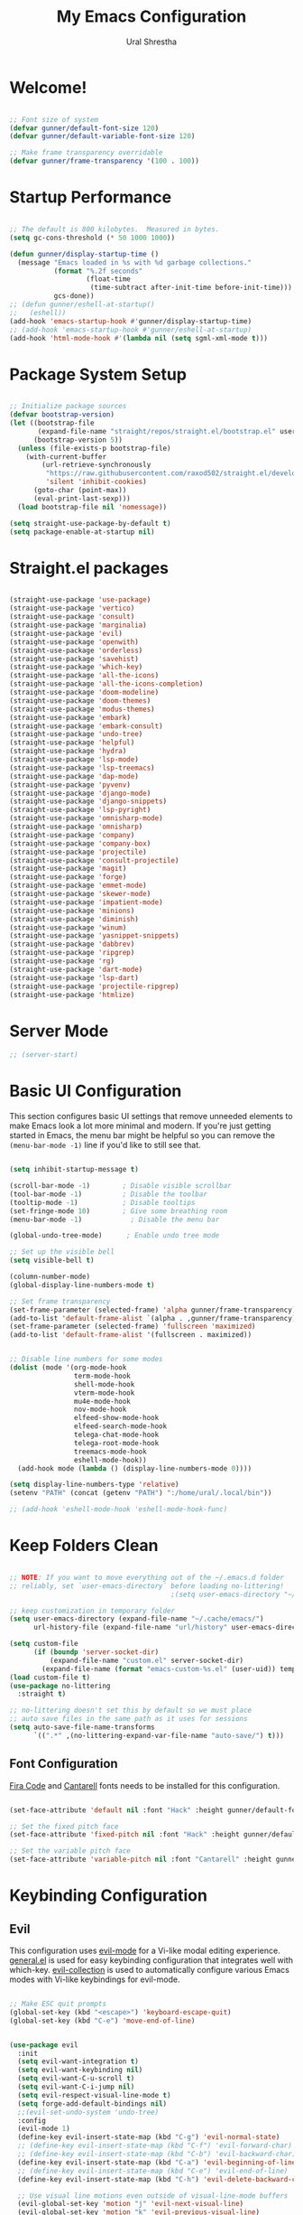 #+TITLE: My Emacs Configuration
#+AUTHOR: Ural Shrestha
#+PROPERTY: header-args:emacs-lisp :tangle ./init.el :mkdirp yes
#+OPTIONS: toc:nil
#+STARTUP: overview

* Welcome!

#+begin_src emacs-lisp

  ;; Font size of system
  (defvar gunner/default-font-size 120)
  (defvar gunner/default-variable-font-size 120)

  ;; Make frame transparency overridable
  (defvar gunner/frame-transparency '(100 . 100))

#+end_src

#+RESULTS:
: gunner/frame-transparency

* Startup Performance

#+begin_src emacs-lisp

  ;; The default is 800 kilobytes.  Measured in bytes.
  (setq gc-cons-threshold (* 50 1000 1000))

  (defun gunner/display-startup-time ()
    (message "Emacs loaded in %s with %d garbage collections."
             (format "%.2f seconds"
                     (float-time
                      (time-subtract after-init-time before-init-time)))
             gcs-done))
  ;; (defun gunner/eshell-at-startup()
  ;;   (eshell))
  (add-hook 'emacs-startup-hook #'gunner/display-startup-time)
  ;; (add-hook 'emacs-startup-hook #'gunner/eshell-at-startup)
  (add-hook 'html-mode-hook #'(lambda nil (setq sgml-xml-mode t)))
#+end_src

#+RESULTS:
| gunner/display-startup-time |

* Package System Setup

#+begin_src emacs-lisp

  ;; Initialize package sources
  (defvar bootstrap-version)
  (let ((bootstrap-file
         (expand-file-name "straight/repos/straight.el/bootstrap.el" user-emacs-directory))
        (bootstrap-version 5))
    (unless (file-exists-p bootstrap-file)
      (with-current-buffer
          (url-retrieve-synchronously
           "https://raw.githubusercontent.com/raxod502/straight.el/develop/install.el"
           'silent 'inhibit-cookies)
        (goto-char (point-max))
        (eval-print-last-sexp)))
    (load bootstrap-file nil 'nomessage))

  (setq straight-use-package-by-default t)
  (setq package-enable-at-startup nil)

#+end_src

* Straight.el packages
#+begin_src emacs-lisp

  (straight-use-package 'use-package)
  (straight-use-package 'vertico)
  (straight-use-package 'consult)
  (straight-use-package 'marginalia)
  (straight-use-package 'evil)
  (straight-use-package 'openwith)
  (straight-use-package 'orderless)
  (straight-use-package 'savehist)
  (straight-use-package 'which-key)
  (straight-use-package 'all-the-icons)
  (straight-use-package 'all-the-icons-completion)
  (straight-use-package 'doom-modeline)
  (straight-use-package 'doom-themes)
  (straight-use-package 'modus-themes)
  (straight-use-package 'embark)
  (straight-use-package 'embark-consult)
  (straight-use-package 'undo-tree)
  (straight-use-package 'helpful)
  (straight-use-package 'hydra)
  (straight-use-package 'lsp-mode)
  (straight-use-package 'lsp-treemacs)
  (straight-use-package 'dap-mode)
  (straight-use-package 'pyvenv)
  (straight-use-package 'django-mode)
  (straight-use-package 'django-snippets)
  (straight-use-package 'lsp-pyright)
  (straight-use-package 'omnisharp-mode)
  (straight-use-package 'omnisharp)
  (straight-use-package 'company)
  (straight-use-package 'company-box)
  (straight-use-package 'projectile)
  (straight-use-package 'consult-projectile)
  (straight-use-package 'magit)
  (straight-use-package 'forge)
  (straight-use-package 'emmet-mode)
  (straight-use-package 'skewer-mode)
  (straight-use-package 'impatient-mode)
  (straight-use-package 'minions)
  (straight-use-package 'diminish)
  (straight-use-package 'winum)
  (straight-use-package 'yasnippet-snippets)
  (straight-use-package 'dabbrev)
  (straight-use-package 'ripgrep)
  (straight-use-package 'rg)
  (straight-use-package 'dart-mode)
  (straight-use-package 'lsp-dart)
  (straight-use-package 'projectile-ripgrep)
  (straight-use-package 'htmlize)

#+end_src

* Server Mode 
#+begin_src emacs-lisp
  ;; (server-start)
#+end_src

* Basic UI Configuration

This section configures basic UI settings that remove unneeded elements to make Emacs look a lot more minimal and modern.  If you're just getting started in Emacs, the menu bar might be helpful so you can remove the =(menu-bar-mode -1)= line if you'd like to still see that.

#+begin_src emacs-lisp

  (setq inhibit-startup-message t)

  (scroll-bar-mode -1)        ; Disable visible scrollbar
  (tool-bar-mode -1)          ; Disable the toolbar
  (tooltip-mode -1)           ; Disable tooltips
  (set-fringe-mode 10)        ; Give some breathing room
  (menu-bar-mode -1)            ; Disable the menu bar

  (global-undo-tree-mode)      ; Enable undo tree mode

  ;; Set up the visible bell
  (setq visible-bell t)

  (column-number-mode)
  (global-display-line-numbers-mode t)

  ;; Set frame transparency
  (set-frame-parameter (selected-frame) 'alpha gunner/frame-transparency)
  (add-to-list 'default-frame-alist `(alpha . ,gunner/frame-transparency))
  (set-frame-parameter (selected-frame) 'fullscreen 'maximized)
  (add-to-list 'default-frame-alist '(fullscreen . maximized))


  ;; Disable line numbers for some modes
  (dolist (mode '(org-mode-hook
                  term-mode-hook
                  shell-mode-hook
                  vterm-mode-hook
                  mu4e-mode-hook
                  nov-mode-hook
                  elfeed-show-mode-hook
                  elfeed-search-mode-hook
                  telega-chat-mode-hook
                  telega-root-mode-hook
                  treemacs-mode-hook
                  eshell-mode-hook))
    (add-hook mode (lambda () (display-line-numbers-mode 0))))

  (setq display-line-numbers-type 'relative)
  (setenv "PATH" (concat (getenv "PATH") ":/home/ural/.local/bin"))

  ;; (add-hook 'eshell-mode-hook 'eshell-mode-hook-func)
#+end_src
* Keep Folders Clean

#+begin_src emacs-lisp

  ;; NOTE: If you want to move everything out of the ~/.emacs.d folder
  ;; reliably, set `user-emacs-directory` before loading no-littering!
                                          ;(setq user-emacs-directory "~/.cache/emacs")

  ;; keep customization in temporary folder
  (setq user-emacs-directory (expand-file-name "~/.cache/emacs/")
        url-history-file (expand-file-name "url/history" user-emacs-directory))

  (setq custom-file
        (if (boundp 'server-socket-dir)
            (expand-file-name "custom.el" server-socket-dir)
          (expand-file-name (format "emacs-custom-%s.el" (user-uid)) temporary-file-directory)))
  (load custom-file t)
  (use-package no-littering
    :straight t)

  ;; no-littering doesn't set this by default so we must place
  ;; auto save files in the same path as it uses for sessions
  (setq auto-save-file-name-transforms
        `((".*" ,(no-littering-expand-var-file-name "auto-save/") t)))

#+end_src


** Font Configuration

[[https://github.com/tonsky/FiraCode][Fira Code]] and [[https://fonts.google.com/specimen/Cantarell][Cantarell]] fonts needs to be installed for this configuration.

#+begin_src emacs-lisp

  (set-face-attribute 'default nil :font "Hack" :height gunner/default-font-size)

  ;; Set the fixed pitch face
  (set-face-attribute 'fixed-pitch nil :font "Hack" :height gunner/default-font-size)

  ;; Set the variable pitch face
  (set-face-attribute 'variable-pitch nil :font "Cantarell" :height gunner/default-variable-font-size :weight 'regular)

#+end_src

* Keybinding Configuration
** Evil 
This configuration uses [[https://evil.readthedocs.io/en/latest/index.html][evil-mode]] for a Vi-like modal editing experience.  [[https://github.com/noctuid/general.el][general.el]] is used for easy keybinding configuration that integrates well with which-key.  [[https://github.com/emacs-evil/evil-collection][evil-collection]] is used to automatically configure various Emacs modes with Vi-like keybindings for evil-mode.

#+begin_src emacs-lisp

   ;; Make ESC quit prompts
   (global-set-key (kbd "<escape>") 'keyboard-escape-quit)
   (global-set-key (kbd "C-e") 'move-end-of-line)


   (use-package evil
     :init
     (setq evil-want-integration t)
     (setq evil-want-keybinding nil)
     (setq evil-want-C-u-scroll t)
     (setq evil-want-C-i-jump nil)
     (setq evil-respect-visual-line-mode t)
     (setq forge-add-default-bindings nil)
     ;;(evil-set-undo-system 'undo-tree)
     :config
     (evil-mode 1)
     (define-key evil-insert-state-map (kbd "C-g") 'evil-normal-state)
     ;; (define-key evil-insert-state-map (kbd "C-f") 'evil-forward-char)
     ;; (define-key evil-insert-state-map (kbd "C-b") 'evil-backward-char)
     (define-key evil-insert-state-map (kbd "C-a") 'evil-beginning-of-line)
     ;; (define-key evil-insert-state-map (kbd "C-e") 'evil-end-of-line)
     (define-key evil-insert-state-map (kbd "C-h") 'evil-delete-backward-char-and-join)

     ;; Use visual line motions even outside of visual-line-mode buffers
     (evil-global-set-key 'motion "j" 'evil-next-visual-line)
     (evil-global-set-key 'motion "k" 'evil-previous-visual-line)

     (evil-set-initial-state 'messages-buffer-mode 'normal)
     (evil-set-initial-state 'dashboard-mode 'normal))

   (use-package evil-collection
     :after evil
     :config
     (evil-collection-init))

#+end_src

*** Emacs equivalents of o and O
#+begin_src emacs-lisp

  (defun vi-open-line-above ()
    "Insert a newline above the current line and put point at beginning."
    (interactive)
    (unless (bolp)
      (beginning-of-line))
    (newline)
    (forward-line -1)
    (indent-according-to-mode))

  (defun vi-open-line-below ()
    "Insert a newline below the current line and put point at beginning."
    (interactive)
    (unless (eolp)
      (end-of-line))
    (newline-and-indent))

  (defun vi-open-line (&optional abovep)
    "Insert a newline below the current line and put point at beginning.
    With a prefix argument, insert a newline above the current line."
    (interactive "P")
    (if abovep
        (vi-open-line-above)
      (vi-open-line-below)))

  (define-key global-map (kbd "C-c o") 'vi-open-line-below)
  (define-key global-map (kbd "C-c O") 'vi-open-line-above)

#+end_src

*** Evil Surrond
This package emulates surround.vim by Tim Pope. The functionality is wrapped into a minor mode.

#+begin_src emacs-lisp
  (use-package evil-surround
    :straight t
    :config
    (global-evil-surround-mode 1))
#+end_src

*** Evil replace with register
#+begin_src emacs-lisp
  (use-package evil-replace-with-register
    :config
    (setq evil-replace-with-register-key (kbd "gr"))
    (evil-replace-with-register-install)
    )
#+end_src

** General
#+begin_src emacs-lisp

  (use-package general
    :after evil
    :config
    (general-create-definer gunner/leader-keys
      :keymaps '(normal insert visual emacs)
      :prefix "SPC"
      :global-prefix "M-SPC")

    (gunner/leader-keys
      "t"  '(:ignore t :which-key "toggles")
      "tl" '(consult-theme :which-key "choose theme")
      "td" '(disable-theme :which-key "disable existing theme")
      "fde" '(lambda () (interactive) (find-file (expand-file-name "~/.emacs.d/Emacs.org"))))) 

#+end_src

* UI Configuration

** Color Theme
*** Doom Themes
#+begin_src emacs-lisp

  ;; (use-package doom-themes
  ;;   :straight t
  ;;   :config
  ;;   ;; Global settings (defaults)
  ;;   (setq doom-themes-enable-bold t    ; if nil, bold is universally disabled
  ;;         doom-themes-enable-italic t) ; if nil, italics is universally disabled
  ;;   ;; (load-theme 'doom-gruvbox t)

  ;;   ;; Enable flashing mode-line on errors
  ;;   (doom-themes-visual-bell-config)
  ;;   ;; Enable custom neotree theme (all-the-icons must be installed!)
  ;;   (doom-themes-neotree-config)
  ;;   ;; or for treemacs users
  ;;   (setq doom-themes-treemacs-theme "doom-atom") ; use "doom-colors" for less minimal icon theme
  ;;   (doom-themes-treemacs-config)
  ;;   ;; Corrects (and improves) org-mode's native fontification.
  ;;   (doom-themes-org-config))

#+end_src
*** Modus Themes
#+begin_src emacs-lisp
  (use-package modus-themes
    :ensure
    :defer 0
    :init
    ;; Add all your customizations prior to loading the themes
    (setq modus-themes-italic-constructs t
          modus-themes-bold-constructs t
          modus-themes-mixed-fonts nil
          modus-themes-subtle-line-numbers nil
          modus-themes-intense-mouseovers nil
          modus-themes-deuteranopia nil
          modus-themes-tabs-accented nil
          modus-themes-variable-pitch-ui nil
          modus-themes-inhibit-reload t ; only applies to `customize-set-variable' and related

          modus-themes-fringes nil ; {nil,'subtle,'intense}

          ;; Options for `modus-themes-lang-checkers' are either nil (the
          ;; default), or a list of properties that may include any of those
          ;; symbols: `straight-underline', `text-also', `background',
          ;; `intense' OR `faint'.
          modus-themes-lang-checkers nil

          ;; Options for `modus-themes-mode-line' are either nil, or a list
          ;; that can combine any of `3d' OR `moody', `borderless',
          ;; `accented', a natural number for extra padding (or a cons cell
          ;; of padding and NATNUM), and a floating point for the height of
          ;; the text relative to the base font size (or a cons cell of
          ;; height and FLOAT)
          modus-themes-mode-line nil

          ;; Options for `modus-themes-markup' are either nil, or a list
          ;; that can combine any of `bold', `italic', `background',
          ;; `intense'.
          modus-themes-markup nil

          ;; Options for `modus-themes-syntax' are either nil (the default),
          ;; or a list of properties that may include any of those symbols:
          ;; `faint', `yellow-comments', `green-strings', `alt-syntax'
          modus-themes-syntax nil

          ;; Options for `modus-themes-hl-line' are either nil (the default),
          ;; or a list of properties that may include any of those symbols:
          ;; `accented', `underline', `intense'
          modus-themes-hl-line '(intense)

          ;; Options for `modus-themes-paren-match' are either nil (the
          ;; default), or a list of properties that may include any of those
          ;; symbols: `bold', `intense', `underline'
          modus-themes-paren-match nil

          ;; Options for `modus-themes-links' are either nil (the default),
          ;; or a list of properties that may include any of those symbols:
          ;; `neutral-underline' OR `no-underline', `faint' OR `no-color',
          ;; `bold', `italic', `background'
          modus-themes-links nil

          ;; Options for `modus-themes-box-buttons' are either nil (the
          ;; default), or a list that can combine any of `flat',
          ;; `accented', `faint', `variable-pitch', `underline',
          ;; `all-buttons', the symbol of any font weight as listed in
          ;; `modus-themes-weights', and a floating point number
          ;; (e.g. 0.9) for the height of the button's text.
          modus-themes-box-buttons '(all-buttons variable-pitch (height 0.9) flat faint accented)

          ;; Options for `modus-themes-prompts' are either nil (the
          ;; default), or a list of properties that may include any of those
          ;; symbols: `background', `bold', `gray', `intense', `italic'
          modus-themes-prompts '(background subtle)

          ;; The `modus-themes-completions' is an alist that reads three
          ;; keys: `matches', `selection', `popup'.  Each accepts a nil
          ;; value (or empty list) or a list of properties that can include
          ;; any of the following (for WEIGHT read further below):
          ;;
          ;; `matches' - `background', `intense', `underline', `italic', WEIGHT
          ;; `selection' - `accented', `intense', `underline', `italic', `text-also', WEIGHT
          ;; `popup' - same as `selected'
          ;; `t' - applies to any key not explicitly referenced (check docs)
          ;;
          ;; WEIGHT is a symbol such as `semibold', `light', or anything
          ;; covered in `modus-themes-weights'.  Bold is used in the absence
          ;; of an explicit WEIGHT.
          modus-themes-completions
          '((matches . (extrabold background))
            (selection . (semibold intense accented text-also))
            (popup . (accented intense)))

          modus-themes-mail-citations nil ; {nil,'intense,'faint,'monochrome}

          ;; Options for `modus-themes-region' are either nil (the default),
          ;; or a list of properties that may include any of those symbols:
          ;; `no-extend', `bg-only', `accented'
          modus-themes-region '(no-extend)

          ;; Options for `modus-themes-diffs': nil, 'desaturated, 'bg-only
          modus-themes-diffs nil

          modus-themes-org-blocks 'grayscale ; {nil,'gray-background,'tinted-background}

          modus-themes-org-agenda ; this is an alist: read the manual or its doc string
          '((header-block . (variable-pitch regular 1.4))
            (header-date . (bold-today grayscale underline-today 1.2))
            (event . (accented italic varied))
            (scheduled . uniform)
            (habit . nil))

          modus-themes-headings ; this is an alist: read the manual or its doc string
          '((1. (background overline))
            (t . (variable-pitch bold)))

          ;; Sample for headings:

          ;;       modus-themes-headings
          ;;       '((1 . (background overline variable-pitch 1))
          ;;         (2 . (overline rainbow 0.6))
          ;;         (3 . (overline 0.5))
          ;;         (t . (monochrome)))
          )

    ;; ;; Load the theme files before enabling a theme
    (modus-themes-load-themes)
    :bind ("<f5>" . modus-themes-toggle)
    :config
    ;; Load the theme of your choice:

    (defun load-material-theme (frame)
      (select-frame frame)
      (modus-themes-load-vivendi))

    (if (daemonp)
        (add-hook 'after-make-frame-functions #'load-material-theme)
      (modus-themes-load-vivendi)))
 #+end_src
*** Theme Fix
#+begin_src emacs-lisp
  (add-hook 'after-make-frame-functions
            (lambda (frame)
              (select-frame frame)
              (unless (display-graphic-p)
                (set-face-background 'default "unspecified-bg" (selected-frame)))))
#+end_src
** Pulsar
#+begin_src emacs-lisp

  ;; Make Elisp files in that directory available to the user.
  (add-to-list 'load-path "~/.emacs.d/manual-packages/pulsar")
  (require 'pulsar)

  ;; (pulsar-setup)

  (customize-set-variable
   'pulsar-pulse-functions ; Read the doc string for why not `setq'
   '(recenter-top-bottom
     move-to-window-line-top-bottom
     reposition-window
     bookmark-jump
     other-window
     delete-window
     delete-other-windows
     forward-page
     backward-page
     scroll-up-command
     scroll-down-command
     evil-scroll-up
     evil-scroll-down
     windmove-right
     windmove-left
     windmove-up
     windmove-down
     windmove-swap-states-right
     windmove-swap-states-left
     windmove-swap-states-up
     windmove-swap-states-down
     tab-new
     tab-close
     tab-next
     org-next-visible-heading
     org-previous-visible-heading
     org-forward-heading-same-level
     org-backward-heading-same-level
     outline-backward-same-level
     outline-forward-same-level
     outline-next-visible-heading
     outline-previous-visible-heading
     outline-up-heading))

  (setq pulsar-pulse t)
  (setq pulsar-delay 0.055)
  (setq pulsar-iterations 10)
  (setq pulsar-face 'pulsar-magenta)
  (setq pulsar-highlight-face 'pulsar-yellow)

  ;; pulsar does not define any key bindings.  This is just a sample that
  ;; respects the key binding conventions.  Evaluate:
  ;;
  ;;     (info "(elisp) Key Binding Conventions")
  ;;
  ;; The author uses C-x l for `pulsar-pulse-line' and C-x L for
  ;; `pulsar-highlight-line'.
  (let ((map global-map))
    (define-key map (kbd "C-c  h p") #'pulsar-pulse-line)
    (define-key map (kbd "C-c  h h") #'pulsar-highlight-line))

#+end_src

#+RESULTS:
: pulsar-highlight-line

** Better Modeline

#+begin_src emacs-lisp

  (use-package all-the-icons)
  (use-package minions
    :hook (doom-modeline-mode . minions-mode))
  (use-package diminish)
  (use-package doom-modeline
    :init (doom-modeline-mode nil)
    :hook (after-init . doom-modeline-init)
    :custom-face
    (mode-line ((t (:height 0.85))))
    (mode-line-inactive ((t (:height 0.85))))
    :custom 
    (doom-modeline-height 15)
    (doom-modeline-bar-width 6)
    (doom-modeline-lsp t)
    ;; (doom-modeline-github nil)
    ;; (doom-modeline-mu4e nil)
    ;; (doom-modeline-irc nil)
    (doom-modeline-minor-modes t)
    (doom-modeline-persp-name nil)
    (doom-modeline-buffer-file-name-style 'truncate-except-project)
    (doom-modeline-major-mode-icon nil))
#+end_src

#+RESULTS:
| doom-modeline-init | x-wm-set-size-hint | tramp-register-archive-file-name-handler | magit-maybe-define-global-key-bindings | table--make-cell-map |

** Vertico
#+begin_src emacs-lisp
  (defun gunner/minibuffer-backward-kill (arg)
    "When minibuffer is completing a file name delete up to parent
  folder, otherwise delete a character backward"
    (interactive "p")
    (if minibuffer-completing-file-name
        ;; Borrowed from https://github.com/raxod502/selectrum/issues/498#issuecomment-803283608
        (if (string-match-p "/." (minibuffer-contents))
            (zap-up-to-char (- arg) ?/)
          (delete-minibuffer-contents))
      (delete-backward-char arg)))

  (use-package vertico
    :init
    (vertico-mode)
    :bind (:map minibuffer-local-map
                ("<backspace>" . gunner/minibuffer-backward-kill))
    :custom
    (vertico-cycle t)
    (vertico-resize t)
    :config
    (with-eval-after-load 'evil
      (define-key vertico-map (kbd "M-TAB") 'vertico-exit-input)
      (define-key vertico-map (kbd "C-j") 'vertico-next)
      (define-key vertico-map (kbd "C-k") 'vertico-previous)
      (define-key vertico-map (kbd "M-h") 'vertico-directory-up))
    )

#+end_src

** Savehist and Orderles
#+begin_src emacs-lisp

    ;;; Orderless
  (use-package orderless
    :init
    (setq completion-styles '(orderless partial-completion)
          orderless-smart-case t
          completion-category-overrides nil
          completion-category-defaults nil
          completion-category-overrides '((file (styles partial-completion)))))


    ;;; Savehist
  (use-package savehist
    :init
    (savehist-mode))

#+end_src

** Marginalia
#+begin_src emacs-lisp

  (use-package marginalia
    :init
    (marginalia-mode)
    :custom
    (marginalia-align 'right)
    :config
    (setq marginalia-annotators '(marginalia-annotators-heavy marginalia-annotators-light nil))
    )


  ;; All-the-icon-completion
  (use-package all-the-icons-completion
    :after (marginalia all-the-icons)
    :hook (marginalia-mode . all-the-icons-completion-marginalia-setup)
    :init
    (all-the-icons-completion-mode))

#+end_src

** Consult
#+begin_src emacs-lisp

  (defun gunner/get-project-root()
    (when (fboundp 'projectile-project-root)
      (projectile-projecct-root)))

  (use-package consult
    :bind
    (("C-M-j" . consult-buffer)
     ("C-M-k" . consult-imenu)
     ("C-s" . consult-line)
     :map minibuffer-local-map
     ("C-r" . consult-history))
    :hook (completion-list-mode . consult-preview-at-point-mode)
    :custom
    (consult-project-root-function #'gunner/get-project-root)
    (completion-in-region-function #'consult-completion-in-region)
    )

#+end_src

** Embark
#+begin_src emacs-lisp
  (use-package embark
    :straight t
    :bind
    (("C-." . embark-act)         ;; pick some comfortable binding
     ("C->" . embark-act)
     ("C-;" . embark-dwim)        ;; good alternative: M-.
     ("C-h B" . embark-bindings)) ;; alternative for `describe-bindings'
    :init
    ;; Optionally replace the key help with a completing-read interface
    (setq prefix-help-command #'embark-prefix-help-command))

  ;;Embark Which Key indicator

  (defun embark-which-key-indicator ()
    "An embark indicator that displays keymaps using which-key.
  The which-key help message will show the type and value of the
  current target followed by an ellipsis if there are further
  targets."
    (lambda (&optional keymap targets prefix)
      (if (null keymap)
          (which-key--hide-popup-ignore-command)
        (which-key--show-keymap
         (if (eq (plist-get (car targets) :type) 'embark-become)
             "Become"
           (format "Act on %s '%s'%s"
                   (plist-get (car targets) :type)
                   (embark--truncate-target (plist-get (car targets) :target))
                   (if (cdr targets) "…" "")))
         (if prefix
             (pcase (lookup-key keymap prefix 'accept-default)
               ((and (pred keymapp) km) km)
               (_ (key-binding prefix 'accept-default)))
           keymap)
         nil nil t (lambda (binding)
                     (not (string-suffix-p "-argument" (cdr binding))))))))

  (setq embark-indicators
        '(embark-which-key-indicator
          embark-highlight-indicator
          embark-isearch-highlight-indicator))

  (defun embark-hide-which-key-indicator (fn &rest args)
    "Hide the which-key indicator immediately when using the completing-read prompter."
    (which-key--hide-popup-ignore-command)
    (let ((embark-indicators
           (remq #'embark-which-key-indicator embark-indicators)))
      (apply fn args)))

  (advice-add #'embark-completing-read-prompter
              :around #'embark-hide-which-key-indicator)

#+end_src
** which-key
#+begin_src emacs-lisp
  (use-package which-key
    :init
    (setq which-key-use-C-h-commands nil) ;; disable C-h which key help
    :defer 0
    :config
    (define-key which-key-mode-map (kbd "C-x <f5>") 'which-key-C-h-dispatch) ;;  remaped C-h to f5
    (which-key-mode)
    (setq which-key-idle-delay 1))
#+end_src
** Helpful Help Commands

#+begin_src emacs-lisp

  (global-set-key (kbd "C-h f") #'helpful-callable)
  (global-set-key (kbd "C-h v") #'helpful-variable)
  (global-set-key (kbd "C-h k") #'helpful-key)
  (global-set-key (kbd "C-h F") #'helpful-function)
  (global-set-key (kbd "C-c C-d") #'helpful-at-point)
  (global-set-key (kbd "C-h C") #'helpful-command)

#+end_src

** Transpose Frame
#+begin_src emacs-lisp
  (use-package transpose-frame
    :defer t)
#+end_src

* Emojis in bufffers 
#+begin_src emacs-lisp
  (use-package emojify
    :hook (erc-mode . emojify-mode)
    :commands emojify-mode
    :straight t
    :config
    )
#+end_src

#+RESULTS:
| emojify-mode | doom-modeline-set-special-modeline |

* Hydra
** Initialization
#+begin_src emacs-lisp
  (use-package hydra
    :defer t)
#+end_src

#+RESULTS:
** Hydra Windows Navigation
#+begin_src emacs-lisp
  (defhydra hydra-windows-nav (:color red)
    ("s" shrink-window-horizontally "shrink horizontally" :column "Sizing")
    ("d" evil-window-decrease-height "shrink vertically")
    ("e" enlarge-window-horizontally "enlarge horizontally")
    ("a" evil-window-increase-height "enlarge vertically")
    ("b" balance-windows "balance window height")
    ("m" maximize-window "maximize current window")
    ("M" minimize-window "minimize current window")

    ("H" split-window-below "split horizontally" :column "Split management")
    ("v" split-window-right "split vertically")
    ("c" delete-window "delete current window")
    ("o" delete-other-windows "delete-other-windows")

    ("z" ace-window "ace window" :color blue :column "Navigation")
    ("h" windmove-left "← window")
    ("j" windmove-down "↓ window")
    ("k" windmove-up "↑ window")
    ("l" windmove-right "→ window")

    ("B" transpose-frame "transpose-frame" :column "Transpose")
    ("V" flip-frame "Flip verticaly")
    ("F" flop-frame "Flip horizontally")
    ("S" rotate-frame "Rotate 180 degrees")
    ("U" rotate-frame-clockwise "Rotate 90 degrees clockwise")
    ("P" rotate-frame-anticlockwise "Rotate 90 degrees ant-clockwise")

    ("u" winner-undo "Winner undo" :column "Windmove")
    ("r" winner-redo "Winner redo")
    ("q" nil "quit menu" :color blue :column nil))

  (gunner/leader-keys
    "w" '(hydra-windows-nav/body :which-key "Windows Navigation"))
#+end_src
** Text Scaling
#+begin_src emacs-lisp
  (defhydra hydra-scale-text (:color red)
    ("j" text-scale-increase "increase" :column "Text Scale")
    ("k" text-scale-decrease "decrease")
    ("q" nil "quit menu" :color blue :column nil))

  (gunner/leader-keys
    "s" '(hydra-scale-text/body :which-key "Text Scaling"))
#+end_src
** Mpv
#+begin_src emacs-lisp
  ;; frame step forward
  (with-eval-after-load 'mpv
    (defun mpv-frame-step ()
      "Step one frame forward."
      (interactive)
      (mpv--enqueue '("frame-step") #'ignore)))


  ;; frame step backward
  (with-eval-after-load 'mpv
    (defun mpv-frame-back-step ()
      "Step one frame backward."
      (interactive)
      (mpv--enqueue '("frame-back-step") #'ignore)))


  ;; mpv take a screenshot
  (with-eval-after-load 'mpv
    (defun mpv-screenshot ()
      "Take a screenshot"
      (interactive)
      (mpv--enqueue '("screenshot") #'ignore)))


  ;; mpv show osd
  (with-eval-after-load 'mpv
    (defun mpv-osd ()
      "Show the osd"
      (interactive)
      (mpv--enqueue '("set_property" "osd-level" "3") #'ignore)))


  ;; add a newline in the current document
  (defun end-of-line-and-indented-new-line ()
    (interactive)
    (end-of-line)
    (newline-and-indent))


  ;; hydra --------------------------------------------------------------------------------------------------

  (defhydra hydra-mpv (:color red)
    ("h" mpv-seek-backward "seek back -5" :column "Seek")
    ("j" mpv-seek-backward "seek back -60")
    ("k" mpv-seek-forward "seek forward 60")
    ("l" mpv-seek-forward "seek forward 5")
    ("," mpv-frame-back-step "back frame" :column "Actions")
    ("." mpv-frame-step "forward frame")
    ("SPC" mpv-pause "pause")
    ("q" mpv-kill "quit mpv")
    ("p" mpv-play "play")
    ("s" mpv-screenshot "Screenshots" :column "General")
    ("i" my/mpv-insert-playback-position "insert playback position")
    ("o" mpv-osd "show the osd")
    ("n" end-of-line-and-indented-new-line "insert a newline")
    ("|" nil "quit menu" :color blue :column nil)
    )


  (gunner/leader-keys
    "m" '(hydra-mpv/body :which-key "Mpv control"))
#+end_src

#+RESULTS:
: hydra-mpv/body

* Org Mode

[[https://orgmode.org/][Org Mode]] is one of the hallmark features of Emacs.  It is a rich document editor, project planner, task and time tracker, blogging engine, and literate coding utility all wrapped up in one package.

** Basic Config

#+begin_src emacs-lisp

  (defun gunner/org-mode-setup ()
    (org-indent-mode)
    (variable-pitch-mode 1)
    (visual-line-mode 1))

  (use-package org
    :straight t
    :commands (org-capture org-agenda)
    :hook (org-mode . gunner/org-mode-setup)
    :config
    (setq org-ellipsis " ▾")

    (setq org-agenda-start-with-log-mode t)
    (setq org-log-done 'time)
    (setq org-log-into-drawer t)

    (setq org-agenda-files
          '("~/Dropbox/OrgFiles/Tasks.org"
            "~/Dropbox/OrgFiles/Habits.org"
            "~/Dropbox/OrgFiles/Birthdays.org"))

    (require 'org-habit)
    (add-to-list 'org-modules 'org-habit)
    (setq org-habit-graph-column 60)

    (setq org-todo-keywords
          '((sequence "TODO(t)" "NEXT(n)" "|" "DONE(d!)")
            (sequence "BACKLOG(b)" "PLAN(p)" "READY(r)" "ACTIVE(a)" "REVIEW(v)" "WAIT(w@/!)" "HOLD(h)" "|" "COMPLETED(c)" "CANC(k@)")))

    (setq org-refile-targets
          '(("Archive.org" :maxlevel . 1)
            ("Tasks.org" :maxlevel . 1)))

    ;; Save Org buffers after refiling!
    (advice-add 'org-refile :after 'org-save-all-org-buffers)

    (setq org-tag-alist
          '((:startgroup)
                                          ; Put mutually exclusive tags here
            (:endgroup)
            ("@errand" . ?E)
            ("@home" . ?H)
            ("@work" . ?W)
            ("agenda" . ?a)
            ("planning" . ?p)
            ("publish" . ?P)
            ("batch" . ?b)
            ("note" . ?n)
            ("idea" . ?i)))

    ;; Configure custom agenda views
    (setq org-agenda-custom-commands
          '(("d" "Dashboard"
             ((agenda "" ((org-deadline-warning-days 7)))
              (todo "NEXT"
                    ((org-agenda-overriding-header "Next Tasks")))
              (tags-todo "agenda/ACTIVE" ((org-agenda-overriding-header "Active Projects")))))

            ("n" "Next Tasks"
             ((todo "NEXT"
                    ((org-agenda-overriding-header "Next Tasks")))))

            ("W" "Work Tasks" tags-todo "+work-email")

            ;; Low-effort next actions
            ("e" tags-todo "+TODO=\"NEXT\"+Effort<15&+Effort>0"
             ((org-agenda-overriding-header "Low Effort Tasks")
              (org-agenda-max-todos 20)
              (org-agenda-files org-agenda-files)))

            ("w" "Workflow Status"
             ((todo "WAIT"
                    ((org-agenda-overriding-header "Waiting on External")
                     (org-agenda-files org-agenda-files)))
              (todo "REVIEW"
                    ((org-agenda-overriding-header "In Review")
                     (org-agenda-files org-agenda-files)))
              (todo "PLAN"
                    ((org-agenda-overriding-header "In Planning")
                     (org-agenda-todo-list-sublevels nil)
                     (org-agenda-files org-agenda-files)))
              (todo "BACKLOG"
                    ((org-agenda-overriding-header "Project Backlog")
                     (org-agenda-todo-list-sublevels nil)
                     (org-agenda-files org-agenda-files)))
              (todo "READY"
                    ((org-agenda-overriding-header "Ready for Work")
                     (org-agenda-files org-agenda-files)))
              (todo "ACTIVE"
                    ((org-agenda-overriding-header "Active Projects")
                     (org-agenda-files org-agenda-files)))
              (todo "COMPLETED"
                    ((org-agenda-overriding-header "Completed Projects")
                     (org-agenda-files org-agenda-files)))
              (todo "CANC"
                    ((org-agenda-overriding-header "Cancelled Projects")
                     (org-agenda-files org-agenda-files)))))))

    (define-key global-map "\C-cc" 'org-capture)
    (setq org-capture-templates
          `(("t" "Tasks / Projects")
            ("tt" "Task" entry (file+olp "~/.emacs.d/OrgFiles/Tasks.org" "Inbox")
             "* TODO %?\n  %U\n  %a\n  %i" :empty-lines 1)

            ("r" "Randmon")
            ("rn" "Notes" entry
             (file+olp+datetree "~/Dropbox/OrgFiles/Notes.org")
             "\n* %<%I:%M %p> - Notes :notes:\n\n%?\n\n"
             :clock-in :clock-resume
             :empty-lines 1)
            ("rq" "Questions" entry
             (file+olp+datetree "~/Dropbox/OrgFiles/Questions.org")
             "\n* %<%I:%M %p> - Questions:questions:\n\n%?\n\n"
             :clock-in :clock-resume
             :empty-lines 1)
            ("rw" "Words" entry (file+olp "~/Dropbox/OrgFiles/Words.org")
             "* %?\n  %U\n  %a\n  %i" :empty-lines 1)

            ("j" "Journal Entries")
            ("jj" "Journal" entry
             (file+olp+datetree "~/Dropbox/OrgFiles/Journal.org")
             "\n* %<%I:%M %p> - Journal :journal:\n\n%?\n\n"
             ;; ,(dw/read-file-as-string "~/Notes/Templates/Daily.org")
             :clock-in :clock-resume
             :empty-lines 1)
            ("jm" "Meeting" entry
             (file+olp+datetree "~/Dropbox/OrgFiles/Journal.org")
             "* %<%I:%M %p> - %a :meetings:\n\n%?\n\n"
             :clock-in :clock-resume
             :empty-lines 1)

            ("w" "Workflows")
            ("we" "Checking Email" entry (file+olp+datetree "~/Dropbox/OrgFiles/Journal.org")
             "* Checking Email :email:\n\n%?" :clock-in :clock-resume :empty-lines 1)

            ("m" "Metrics Capture")
            ("mw" "Weight" table-line (file+headline "~/Dropbox/OrgFiles/Metrics.org" "Weight")
             "| %U | %^{Weight} | %^{Notes} |" :kill-buffer t)))

    (define-key global-map (kbd "C-c j")
      (lambda () (interactive) (org-capture nil "jj")))

    (gunner/org-font-setup))

#+end_src


*** Nicer Heading Bullets

[[https://github.com/sabof/org-bullets][org-bullets]] replaces the heading stars in =org-mode= buffers with nicer looking characters that you can control.  Another option for this is [[https://github.com/integral-dw/org-superstar-mode][org-superstar-mode]] which we may cover in a later video.

#+begin_src emacs-lisp

  (use-package org-bullets
    :hook (org-mode . org-bullets-mode)
    :custom
    (org-bullets-bullet-list '("◉" "○" "●" "○" "●" "○" "●")))

#+end_src

*** Center Org Buffers

We use [[https://github.com/joostkremers/visual-fill-column][visual-fill-column]] to center =org-mode= buffers for a more pleasing writing experience as it centers the contents of the buffer horizontally to seem more like you are editing a document.  This is really a matter of personal preference so you can remove the block below if you don't like the behavior.

#+begin_src emacs-lisp

  (defun gunner/org-mode-visual-fill ()
    (setq visual-fill-column-width 100
          visual-fill-column-center-text t)
    (visual-fill-column-mode 1))

  (use-package visual-fill-column
    :hook (org-mode . gunner/org-mode-visual-fill))

#+end_src

** Better Font Faces

The =gunner/org-font-setup= function configures various text faces to tweak the sizes of headings and use variable width fonts in most cases so that it looks more like we're editing a document in =org-mode=.  We switch back to fixed width (monospace) fonts for code blocks and tables so that they display correctly.

#+begin_src emacs-lisp

  (defun gunner/org-font-setup ()
    ;; Replace list hyphen with dot
    (font-lock-add-keywords 'org-mode
                            '(("^ *\\([-]\\) "
                               (0 (prog1 () (compose-region (match-beginning 1) (match-end 1) "•"))))))

    ;; Set faces for heading levels
    (dolist (face '((org-level-1 . 1.2)
                    (org-level-2 . 1.1)
                    (org-level-3 . 1.05)
                    (org-level-4 . 1.0)
                    (org-level-5 . 1.1)
                    (org-level-6 . 1.1)
                    (org-level-7 . 1.1)
                    (org-level-8 . 1.1)))
      (set-face-attribute (car face) nil :font "Cantarell" :weight 'regular :height (cdr face)))

    ;; Ensure that anything that should be fixed-pitch in Org files appears that way
    (set-face-attribute 'org-block nil    :foreground nil :inherit 'fixed-pitch)
    (set-face-attribute 'org-table nil    :inherit 'fixed-pitch)
    (set-face-attribute 'org-formula nil  :inherit 'fixed-pitch)
    (set-face-attribute 'org-code nil     :inherit '(shadow fixed-pitch))
    (set-face-attribute 'org-table nil    :inherit '(shadow fixed-pitch))
    (set-face-attribute 'org-verbatim nil :inherit '(shadow fixed-pitch))
    (set-face-attribute 'org-special-keyword nil :inherit '(font-lock-comment-face fixed-pitch))
    (set-face-attribute 'org-meta-line nil :inherit '(font-lock-comment-face fixed-pitch))
    (set-face-attribute 'org-checkbox nil  :inherit 'fixed-pitch)
    (set-face-attribute 'line-number nil :inherit 'fixed-pitch)
    (set-face-attribute 'line-number-current-line nil :inherit 'fixed-pitch))

#+end_src
** Configure Babel Languages

To execute or export code in =org-mode= code blocks, you'll need to set up =org-babel-load-languages= for each language you'd like to use.  [[https://orgmode.org/worg/org-contrib/babel/languages.html][This page]] documents all of the languages that you can use with =org-babel=.

#+begin_src emacs-lisp

  (with-eval-after-load 'org
    (org-babel-do-load-languages
     'org-babel-load-languages
     '((emacs-lisp . t)
       (python . t)))

    (push '("conf-unix" . conf-unix) org-src-lang-modes))

#+end_src

** Structure Templates

Org Mode's [[https://orgmode.org/manual/Structure-Templates.html][structure templates]] feature enables you to quickly insert code blocks into your Org files in combination with =org-tempo= by typing  followed by the template name like =el= or =py= and then press =TAB=.  For example, to insert an empty =emacs-lisp= block below, you can type  and press =TAB= to expand into such a block.


#+begin_src emacs-lisp

  (with-eval-after-load 'org
    ;; This is needed as of Org 9.2
    (require 'org-tempo)

    (add-to-list 'org-structure-template-alist '("sh" . "src shell"))
    (add-to-list 'org-structure-template-alist '("el" . "src emacs-lisp"))
    (add-to-list 'org-structure-template-alist '("cl" . "src c"))
    (add-to-list 'org-structure-template-alist '("py" . "src python")))

#+end_src
** Auto-tangle Configuration Files

This snippet adds a hook to =org-mode= buffers so that =gunner/org-babel-tangle-config= gets executed each time such a buffer gets saved.  This function checks to see if the file being saved is the Emacs.org file you're looking at right now, and if so, automatically exports the configuration here to the associated output files.

#+begin_src emacs-lisp

  ;; Automatically tangle our Emacs.org config file when we save it
  (defun gunner/org-babel-tangle-config ()
    (when (string-equal (file-name-directory (buffer-file-name))
                        (expand-file-name user-emacs-directory))
      ;; Dynamic scoping to the rescue
      (let ((org-confirm-babel-evaluate nil))
        (org-babel-tangle))))

  (add-hook 'org-mode-hook (lambda () (add-hook 'after-save-hook #'gunner/org-babel-tangle-config)))

#+end_src

**  Org Mode hacks
*** Org Screenshots
#+begin_src emacs-lisp
  (defun my-org-screenshot ()
    "Take a screenshot into a time stamped unique-named file in the
  same directory as the org-buffer and insert a link to this file."
    (interactive)
    (setq filename
          (concat
           (make-temp-name
            (concat (buffer-file-name)
                    "_"
                    (format-time-string "%Y%m%d_%H%M%S_")) ) ".png"))
    (call-process "import" nil nil nil filename)
    (insert (concat "[[" filename "]]"))
    (org-display-inline-images))
#+end_src
*** Org download
#+begin_src emacs-lisp
  (use-package org-download
    :hook (dired-mode-hook . org-download-enable))
#+end_src

** Org-Pomodoro
#+begin_src emacs-lisp
  (use-package org-pomodoro
    :straight t
    :commands (org-pomodoro)
    :config
    (setq
     org-pomodoro-length 25
     org-pomodoro-short-break-length 5
     org-pomodoro-start-sound-p nil
     org-pomodoro-finished-sound-p nil
     org-pomodoro-clock-break t)
    (setq alert-user-configuration (quote ((((:category . "org-pomodoro")) libnotify nil)))))
#+end_src

* Org Roam
#+begin_src emacs-lisp
  (use-package org-roam
    :straight t
    :init
    (setq org-roam-v2-ack t)
    :custom
    (org-roam-directory "~/Documents/RoamNotes")
    (org-roam-completion-everywhere t)
    (org-roam-capture-templates
     '(("d" "default" plain
        "%?"
        :if-new (file+head "%<%Y%m%d%H%M%S>-${slug}.org" "#+title: ${title}\n")
        :unnarrowed t)))
    :bind (("C-c n l" . org-roam-buffer-toggle)
           ("C-c n f" . org-roam-node-find)
           ("C-c n i" . org-roam-node-insert)
           :map org-mode-map
           ("C-M-i" . completion-at-point))
    :config
    (org-roam-setup))
#+end_src

* Org Tree Slide

**  Initial Setup

#+begin_src emacs-lisp

  (use-package org-tree-slide
    :custom (org-image-actual-width nil))

#+end_src

** Customization
#+begin_src emacs-lisp
      (use-package hide-mode-line)

      (defun gunner/presentation-setup ()
        ;; Hide the mode line
        (hide-mode-line-mode 1)

        ;; Display images inline
        (org-display-inline-images) ;; Can also use org-startup-with-inline-images

        ;; Scale the text.  The next line is for basic scaling:
        (setq text-scale-mode-amount 3)
        (text-scale-mode 1))

      ;; This option is more advanced, allows you to scale other faces too
      ;; (setq-local face-remapping-alist '((default (:height 2.0) variable-pitch)
      ;;                                    (org-verbatim (:height 1.75) org-verbatim)
      ;;                                    (org-block (:height 1.25) org-block))))

      (defun gunner/presentation-end ()
        ;; Show the mode line again
        (hide-mode-line-mode 0)

        ;; Turn off text scale mode (or use the next line if you didn't use text-scale-mode)
        ;; (text-scale-mode 0)

        ;; If you use face-remapping-alist, this clears the scaling:
        (setq-local face-remapping-alist '((default variable-pitch default))))

      (use-package org-tree-slide
        :hook ((org-tree-slide-play . gunner/presentation-setup)
               (org-tree-slide-stop . gunner/presentation-end))
        :custom
        (org-tree-slide-slide-in-effect t)
        (org-tree-slide-activate-message "Presentation started!")
        (org-tree-slide-deactivate-message "Presentation finished!")
        (org-tree-slide-header t)
        (org-tree-slide-breadcrumbs " > ")
        (org-image-actual-width nil))
#+end_src

#+RESULTS:
| gunner/presentation-end | efs/presentation-end |

* Org Reveal
#+begin_src emacs-lisp
  (use-package ox-reveal
    :config
    (setq org-reveal-root "https://cdn.jsdelivr.net/npm/reveal.js"))
#+end_src

#+RESULTS:
: t

* Cape
#+begin_src emacs-lisp
  ;; Add extensions
  (use-package cape
    ;; Bind dedicated completion commands
    :bind (("C-c x p" . completion-at-point) ;; capf
           ("C-c x t" . complete-tag)        ;; etags
           ("C-c x d" . cape-dabbrev)        ;; or dabbrev-completion
           ("C-c x f" . cape-file)
           ("C-c x k" . cape-keyword)
           ("C-c x s" . cape-symbol)
           ("C-c x a" . cape-abbrev)
           ("C-c x i" . cape-ispell)
           ("C-c x l" . cape-line)
           ("C-c x w" . cape-dict)
           ("C-c x &" . cape-sgml)
           ("C-c x r" . cape-rfc1345))
    :init
    (add-to-list 'completion-at-point-functions #'cape-file)
    (add-to-list 'completion-at-point-functions #'cape-dabbrev)
    (add-to-list 'completion-at-point-functions #'cape-keyword)
    ;;(add-to-list 'completion-at-point-functions #'cape-sgml)
    ;;(add-to-list 'completion-at-point-functions #'cape-rfc1345)
    ;; (add-to-list 'completion-at-point-functions #'cape-symbol)
    ;; (add-to-list 'completion-at-point-functions #'cape-line)
    )
#+end_src

* Corfu
#+begin_src emacs-lisp
  (use-package corfu
    ;; Optional customizations
    :custom
    (corfu-cycle t)                ;; Enable cycling for `corfu-next/previous'
    (corfu-auto t)                 ;; Enable auto completion
    (corfu-quit-at-boundary t)   ;; Never quit at completion boundary
    ;; (corfu-quit-no-match nil)      ;; Never quit, even if there is no match
    (corfu-preview-current nil)    ;; Disable current candidate preview
    (corfu-preselect-first t)    ;; Disable candidate preselection
    ;; (corfu-on-exact-match nil)     ;; Configure handling of exact matches
    (corfu-echo-documentation t) ;; Disable documentation in the echo area
    ;; (corfu-scroll-margin 5)        ;; Use scroll margin

    ;; You may want to enable Corfu only for certain modes.
    ;; :hook ((prog-mode . corfu-mode)
    ;;        (shell-mode . corfu-mode)
    ;;        (eshell-mode . corfu-mode))

    ;; Recommended: Enable Corfu globally.
    ;; This is recommended since dabbrev can be used globally (M-/).
    :init
    (global-corfu-mode)

    :bind
    (:map corfu-map
          ("S-SPC" . corfu-insert-separator)
          ("C-j" . corfu-next)
          ("C-k" . corfu-previous)
          ([backtab]. corfu-previous)
          ("TAB" . corfu-complete)
          ("C-l" . corfu-complete)
          ("<escape>" . corfu-quit)
          ("RET" . corfu-insert)
          ("C-M-g" . corfu-quit))

    :config
    (advice-add 'corfu--setup :after 'evil-normalize-keymaps)
    (advice-add 'corfu--teardown :after 'evil-normalize-keymaps)
    (evil-make-overriding-map corfu-map)

    ;; Enable corfu in minibuffer
    (defun corfu-enable-in-minibuffer ()
      "Enable Corfu in the minibuffer if `completion-at-point' is bound."
      (when (where-is-internal #'completion-at-point (list (current-local-map)))
        ;; (setq-local corfu-auto nil) Enable/disable auto completion
        (corfu-mode 1)))
    (add-hook 'minibuffer-setup-hook #'corfu-enable-in-minibuffer)

    ;; Corfu Insert and Send

    (defun corfu-insert-and-send ()
      (interactive)
      ;; 1. First insert the completed candidate
      (corfu-insert)
      ;; 2. Send the entire prompt input to the shell
      (cond
       ((and (derived-mode-p 'eshell-mode) (fboundp 'eshell-send-input))
        (eshell-send-input))
       ((derived-mode-p 'comint-mode)
        (comint-send-input))))

    (define-key corfu-map "\r" #'+corfu-insert-and-send)
    )

  (use-package emacs
    :init
    ;; TAB cycle if there are only few candidates
    (setq completion-cycle-threshold 3)

    ;; Emacs 28: Hide commands in M-x which do not apply to the current mode.
    ;; Corfu commands are hidden, since they are not supposed to be used via M-x.
    ;; (setq read-extended-command-predicate
    ;;       #'command-completion-default-include-p)

    ;; Enable indentation+completion using the TAB key.
    ;; `completion-at-point' is often bound to M-TAB.
    (setq tab-always-indent 'complete))
#+end_src

#+RESULTS:

* Corfu-doc
#+begin_src emacs-lisp
(use-package corfu-doc
  ;; NOTE 2022-02-05: At the time of writing, `corfu-doc' is not yet on melpa
  :straight t
  :after corfu
  :hook (corfu-mode . corfu-doc-mode)
  :general (:keymaps 'corfu-map
                     ;; This is a manual toggle for the documentation popup.
                     [remap corfu-show-documentation] #'corfu-doc-toggle ; Remap the default doc command
                     ;; Scroll in the documentation window
                     "M-n" #'corfu-doc-scroll-up
                     "M-p" #'corfu-doc-scroll-down)
  :custom
  (corfu-doc-delay 1.0)
  (corfu-doc-max-width 30)
  (corfu-doc-max-height 20)

  ;; NOTE 2022-02-05: I've also set this in the `corfu' use-package to be
  ;; extra-safe that this is set when corfu-doc is loaded. I do not want
  ;; documentation shown in both the echo area and in the `corfu-doc' popup.
  (corfu-echo-documentation t))

#+end_src
* Kind icon
#+begin_src emacs-lisp
(use-package kind-icon
  :after corfu
  :custom
  (kind-icon-default-face 'corfu-default) ; to compute blended backgrounds correctly
  :config
  (add-to-list 'corfu-margin-formatters #'kind-icon-margin-formatter))
#+end_src

* Keycast
#+begin_src emacs-lisp
(use-package keycast
  :config
  ;; This works with doom-modeline, inspired by this comment:
  ;; https://github.com/tarsius/keycast/issues/7#issuecomment-627604064
  (define-minor-mode keycast-mode
    "Show current command and its key binding in the mode line."
    :global t
    (if keycast-mode
        (add-hook 'pre-command-hook 'keycast--update t)
        (remove-hook 'pre-command-hook 'keycast--update)))

  (add-to-list 'global-mode-string '("" keycast-mode-line " ")))
#+end_src

* Avy
#+begin_src emacs-lisp
  (use-package avy
    :config
    (gunner/leader-keys
     "j"   '(:ignore t :which-key "jump")
     "jj"  '(avy-goto-char :which-key "jump to char")
     "jw"  '(avy-goto-word-0 :which-key "jump to word")
     "jl"  '(avy-goto-line :which-key "jump to line")))
#+end_src
* Popper
#+begin_src emacs-lisp
  (use-package popper
    :straight t ; or :straight t
    :bind (("C-`"   . popper-toggle-latest)
           ("M-`"   . popper-cycle)
           ("C-M-`" . popper-toggle-type))
    :init
    (setq popper-reference-buffers
          '("\\*Messages\\*"
            "Output\\*$"
            "\\*Async Shell Command\\*"
            "^\\*vterm.*\\*$"  vterm-mode
            help-mode
            compilation-mode))
    (popper-mode +1)
    (popper-echo-mode +1)
    :config
    (setq popper-group-function #'popper-group-by-projectile)
    (setq popper-window-height 12)
    )
 #+end_src
* Mpv
#+begin_src emacs-lisp
    (use-package mpv
      :init
      )
#+end_src
* Openwith
#+begin_src emacs-lisp
  (use-package openwith
    :custom
    (setq openwith-associations
          (list
           (list (openwith-make-extension-regexp
                  '("mpg" "webm" "mpeg" "mp3" "mp4"
                    "avi" "wmv" "wav" "mov" "flv"
                    "ogm" "ogg" "mkv"))
                 "mpv"
                 '(file))
           (list (openwith-make-extension-regexp
                  '("xbm" "pbm" "pgm" "ppm" "pnm"
                    "png" "gif" "bmp" "tif" "jpeg")) ;; Removed jpg because Telega was
                 ;; causing feh to be opened...
                 "nsxiv"
                 '(file))
           (list (openwith-make-extension-regexp
                  '("pdf"))
                 "zathura"
                 '(file))))
    :defer t
    :init
    (openwith-mode)
    )
#+end_src
* Pomidor
#+begin_src emacs-lisp
  (use-package pomidor
    :straight t
    :bind (("<f12>" . pomidor))
    :config
    (setq pomidor-sound-tick nil
          pomidor-sound-tack nil)
    (setq alert-default-style 'libnotify)
    (setq pomidor-seconds (* 25 60)) ; 25 minutes for the work period
    (setq pomidor-break-seconds (* 5 60)) ; 5 minutes break time
    (setq pomidor-breaks-before-long 4) ; wait 4 short breaks before long break
    (setq pomidor-long-break-seconds (* 20 60)) ; 20 minutes long break time
    :hook (pomidor-mode . (lambda ()
                            (display-line-numbers-mode -1) ; Emacs 26.1+
                            (setq left-fringe-width 0 right-fringe-width 0)
                            (setq left-margin-width 2 right-margin-width 0)
                            ;; force fringe update
                            (set-window-buffer nil (current-buffer)))))
#+end_src
* Development 

** lsp-mode
#+begin_src emacs-lisp
    (defun gunner/lsp-mode-setup ()
      (setq lsp-headerline-breadcrumb-segments '(path-up-to-project file symbols))
      (lsp-headerline-breadcrumb-mode))

    (use-package lsp-mode
      :custom
      (lsp-completion-provider :none) ;; we use Corfu!

      :commands (lsp lsp-deferred)

      :hook
      (lsp-completion-mode . my/lsp-mode-setup-completion)
      (lsp-mode . gunner/lsp-mode-setup)
      (sh-mode . lsp)
      (css-mode . lsp)
      (dart-mode . lsp)
      (csharp-mode . lsp)
      :init
      (defun my/orderless-dispatch-flex-first (_pattern index _total)
        (and (eq index 0) 'orderless-flex))

      (setq lsp-keymap-prefix "C-c l")  ;; Or 'C-l', 's-l'

      (defun my/lsp-mode-setup-completion ()
        (setf (alist-get 'styles (alist-get 'lsp-capf completion-category-defaults))
              '(orderless))) ;; Configure orderless

      ;; Optionally configure the first word as flex filtered.
      (add-hook 'orderless-style-dispatchers #'my/orderless-dispatch-flex-first nil 'local)

      ;; Optionally configure the cape-capf-buster.
      (setq-local completion-at-point-functions (list (cape-capf-buster #'lsp-completion-at-point)))

      :config
      (lsp-enable-which-key-integration t)
      )
#+end_src

#+RESULTS:
| gunner/lsp-mode-setup |

** lsp-ui
#+begin_src emacs-lisp
  (use-package lsp-ui
    :hook (lsp-mode . lsp-ui-mode)
    :custom
    (lsp-ui-doc-position 'bottom))
#+end_src

#+RESULTS:
| lsp-ui-mode | gunner/lsp-mode-setup |

** lsp-treemacs
#+begin_src emacs-lisp
  (use-package lsp-treemacs
    :after lsp)
#+end_src

#+RESULTS:

** consult-lsp 
#+begin_src emacs-lisp
  (use-package consult-lsp)
#+end_src

** Debugging with dap-mode
#+begin_src emacs-lisp

  (use-package dap-mode
    ;; Uncomment the config below if you want all UI panes to be hidden by default!
    ;; :custom
    ;; (lsp-enable-dap-auto-configure nil)
    ;; :config
    ;; (dap-ui-mode 1)
    :commands dap-debug
    :config
    ;; Set up Node debugging
    (require 'dap-node)
    (dap-node-setup) ;; Automatically installs Node debug adapter if needed

    ;; Bind `C-c l d` to `dap-hydra` for easy access
    (general-define-key
     :keymaps 'lsp-mode-map
     :prefix lsp-keymap-prefix
     "d" '(dap-hydra t :wk "debugger")))


#+end_src

#+RESULTS:
: t

** Python
#+begin_src emacs-lisp

  (use-package python-mode
    :straight t
    ;; :hook (python-mode . lsp-deferred)
    :custom
    ;; NOTE: Set these if Python 3 is called "python3" on your system!
    ;; (python-shell-interpreter "python3")
    ;; (dap-python-executable "python3")
    (dap-python-debugger 'debugpy)
    :config
    (require 'dap-python)
    )

  (gunner/leader-keys
    "l"  '(:ignore t :which-key "Python Shell Send")
    "lf" '(python-shell-send-file :which-key "Python Shell Send File")
    "ld" '(python-shell-send-defun :which-key "Python Shell Send Defun")
    "lb" '(python-shell-send-buffer :which-key "Python Shell Send Buffer")
    "lr" '(python-shell-send-region :which-key "python shell Send Region"))

  (use-package pyvenv
    :after python-mode
    :config
    (pyvenv-mode 1))
  ;; (use-package lsp-jedi
  ;;   :ensure t
  ;;   :config
  ;;   (with-eval-after-load "lsp-mode"
  ;;     (add-to-list 'lsp-disabled-clients 'pyls)
  ;;     (add-to-list 'lsp-enabled-clients 'jedi)))



#+end_src

#+RESULTS:
: t

** Django
#+begin_src emacs-lisp
  (use-package django-mode
    :straight t
    :defer 40)

  (use-package djangonaut
    :straight t
    :defer 42)
#+end_src

** lsp-pyright
#+begin_src emacs-lisp
  (use-package lsp-pyright
    :straight t
    :after python-mode
    :hook (python-mode . (lambda ()
                           (require 'lsp-pyright)
                           (lsp)))  ; or lsp-deferred
    :config
    (with-eval-after-load "lsp-mode"
      (add-to-list 'lsp-disabled-clients 'pyls)))


  (add-hook 'python-mode-hook
            (lambda ()
              (setq flycheck-python-pylint-executable "/usr/bin/pylint")
              (setq flycheck-pylintrc "/home/ural/.config/pylintrc")))


#+end_src

#+RESULTS:
| (lambda nil (require 'lsp-pyright) (lsp)) | evil-collection-python-set-evil-shift-width | doom-modeline-env-setup-python |

** yasnippet
#+begin_src emacs-lisp
  (use-package yasnippet
    :config
    (setq yas-snippet-dirs '("~/.emacs.d/snippets/" "~/.emacs.d/straight/repos/yasnippet-snippets/snippets/"))
    (yas-global-mode 1))
#+end_src

#+RESULTS:
: t

** Projectile
#+begin_src emacs-lisp
  (use-package projectile
    :diminish projectile-mode
    ;; :custom ((projectile-completion-system 'default))
    :bind-keymap
    ("C-c p" . projectile-command-map)
    :init
    ;; NOTE: Set this to the folder where you keep your Git repos!
    (when (file-directory-p "~/Projects/Code")
      (setq projectile-project-search-path '("~/Projects/Code")))
    (setq projectile-switch-project-action #'projectile-dired)
    :config (projectile-mode)
    (gunner/leader-keys
      "pf" 'consult-projectile-find-file
      "ps" 'consult-projectile-switch-project
      "pF" 'consult-ripgrep 
      "pl" 'consult-lsp-symbols 
      "pb" 'consult-projectile-switch-to-buffer
      "pc" 'projectile-compile-project
      "pd" 'projectile-dired
      "pd" 'consult-projectile-find-dir
      "pr" 'projectile-run-project
      "pv" 'projectile-run-vterm))

  (use-package consult-projectile
    :hook
    (marginalia-mode . consult-projectile))
#+end_src

#+RESULTS:
: t

** Magit
#+begin_src emacs-lisp
  (use-package magit
    :custom
    (magit-display-buffer-function #'magit-display-buffer-same-window-except-diff-v1))

  ;; optional: this is the evil state that evil-magit will use
  ;; (setq evil-magit-state 'normal)
  ;; optional: disable additional bindings for yanking text
  ;; (setq evil-magit-use-y-for-yank nil)
  ;; (require 'evil-magit)

  ;; NOTE: Make sure to configure a GitHub token before using this package!
  ;; - https://magit.vc/manual/forge/Token-Creation.html#Token-Creation
  ;; - https://magit.vc/manual/ghub/Getting-Started.html#Getting-Started
  (use-package forge
    :straight t
    :init
    (setq forge-add-default-bindings nil))
#+end_src

#+RESULTS:

** Smart and Show Paren Mode
#+begin_src emacs-lisp
  (show-paren-mode 1)
  (use-package smartparens-config
    :straight smartparens
    :hook
    (emacs-lisp-mode . smartparens-mode)
    (lsp-mode . smartparens-mode)
    (org-mode . smartparens-mode)
    :config
    (sp-with-modes 'org-mode
      (sp-local-pair "=" "=" :wrap "C-=")))

  (use-package evil-smartparens
    :straight t
    :after smartparens
    :hook
    (smartparens-enabled-hook . evil-smartparens-mode)
    )
#+end_src

** Html Mode
#+begin_src emacs-lisp
  (add-hook 'html-mode-hook 'lsp)
  (add-hook 'html-mode-hook 'skewer-html-mode)
#+end_src

** Emmet for web development
#+begin_src emacs-lisp
  (add-hook 'sgml-mode-hook 'emmet-mode) 
  (add-hook 'html-mode-hook 'emmet-mode)
  (add-hook 'css-mode-hook  'emmet-mode) ;; enable Emmet's css abbreviation.

#+end_src

** Livedown for live preview
#+begin_src emacs-lisp
  ;; (add-to-list 'load-path (expand-file-name "~/.emacs.d/emacs-livedown"))
  ;; (require 'livedown)
#+end_src

** Lua Mode
#+begin_src emacs-lisp
  (use-package lua-mode
    :straight t
    :hook (lsp . lua-mode)
    :mode ("\\.lua\\'" . lua-mode)
    :interpreter ("lua" . lua-mode)
    )
#+end_src

** C/C++ Mode
#+begin_src emacs-lisp
(add-hook 'c-mode-hook 'lsp)
(add-hook 'c++-mode-hook 'lsp)
#+end_src

** Dart Mode
#+begin_src emacs-lisp
  ;; Assuming usage with dart-mode
  (use-package dart-mode
    :custom
    (dart-sdk-path (concat (getenv "HOME") "/flutter/bin/cache/dark-sdk/")
     dart-format-on-save t))

  (use-package hover
    :straight  t
    :after dart-mode
    :bind (:map hover-minor-mode-map
                ("C-M-z" . #'hover-run-or-hot-reload)
                ("C-M-x" . #'hover-run-or-hot-restart)
                ("C-M-p" . #'hover-take-screenshot))
    :init
    (setq hover-flutter-sdk-path (concat (getenv "HOME") "/flutter") ; remove if `flutter` is already in $PATH
          hover-command-path (concat (getenv "GOPATH") "/bin/hover") ; remove if `hover` is already in $PATH
          hover-hot-reload-on-save t
          hover-screenshot-path (concat (getenv "HOME") "/Pictures")
          hover-screenshot-prefix "my-prefix-"
          hover-observatory-uri "http://my-custom-host:50300"
          hover-clear-buffer-on-hot-restart t)
    (hover-minor-mode 1))
#+end_src
** Dumb Jump
#+begin_src emacs-lisp
  (use-package dumb-jump
    :straight t)

  (defhydra hydra-dumb-jump (:color pink :columns 3)
    "Dumb Jump"
    ("g" dumb-jump-go "Go")
    ("o" dumb-jump-go-other-window "Other window")
    ("b" dumb-jump-back "Back")
    ("l" dumb-jump-quick-look "Look")
    ("e" dumb-jump-go-prefer-external "External")
    ("x" dumb-jump-go-prefer-external-other-window "Go external other window")
    ("q" nil "Quit" :color blue))

  (gunner/leader-keys
    "d" '(hydra-dumb-jump/body :which-key "Dumb Jump"))
#+end_src

** Hide show mode
#+begin_src emacs-lisp
(use-package hideshow
  :hook ((prog-mode . hs-minor-mode)))

(defun toggle-fold ()
  (interactive)
  (save-excursion
    (end-of-line)
    (hs-toggle-hiding)))
#+end_src
* Word Stuff
** Flyspell

*** Basic Configuration
#+begin_src emacs-lisp
  (use-package flyspell-correct
    :bind ("C-M-," . flyspell-correct-at-point)
    ("C-M-q" . flyspell-auto-correct-word )
    :config
    (dolist (hook '(text-mode-hook))
      (add-hook hook (lambda () (flyspell-mode 1))))
    (dolist (hook '(change-log-mode-hook log-edit-mode-hook))
      (add-hook hook (lambda () (flyspell-mode -1))))
    ;; find aspell and hunspell automatically
    (cond
     ((executable-find "aspell")
      (setq ispell-program-name "aspell")
      (setq ispell-extra-args '("--sug-mode=ultra" "--lang=en_US")))
     ((executable-find "hunspell")
      (setq ispell-program-name "hunspell")
      (setq ispell-extra-args '("-d en_US")))
     ))
#+end_src

*** Consult-flyspell
#+begin_src emacs-lisp
  (use-package consult-flyspell
    :straight (consult-flyspell :type git :host gitlab :repo "OlMon/consult-flyspell" :branch "master")
    :config
    ;; default settings
    (setq consult-flyspell-select-function nil
          consult-flyspell-set-point-after-word t
          consult-flyspell-correct-function 'flyspell-correct-at-point
          consult-flyspell-always-check-buffer nil))
#+end_src

** Dictionary
#+begin_src emacs-lisp
  (use-package dictionary
    :straight t)
#+end_src

** Mw-thesaurus
#+begin_src emacs-lisp
  (use-package mw-thesaurus
    :straight t
    :defer t
    :config
    (setq mw-thesaurus--api-key "67d977d5-790b-412e-a547-9dbcc2bcd525")
    (add-hook 'mw-thesaurus-mode-hook (lambda () (define-key evil-normal-state-local-map (kbd "q") 'mw-thesaurus--quit)))
    )
#+end_src

** Powerthesaurus 
#+begin_src emacs-lisp
  (use-package powerthesaurus
    :straight t)
#+end_src

* Window and Buffer Management

** Winum
#+begin_src emacs-lisp
  (use-package winum
    :bind (:map winum-keymap
                ("C-~" . winum-select-window-by-number)
                ("C-²" . winum-select-window-by-number)
                ("M-9" . winum-select-window-0-or-10)
                ("M-1" . winum-select-window-1)
                ("M-2" . winum-select-window-2)
                ("M-3" . winum-select-window-3)
                ("M-4" . winum-select-window-4)
                ("M-5" . winum-select-window-5)
                ("M-6" . winum-select-window-6)
                ("M-7" . winum-select-window-7)
                ("M-8" . winum-select-window-8))
    :init
    (winum-mode))

#+end_src

** Winner Mode

#+begin_src emacs-lisp

  (winner-mode)

#+end_src 
* Emms Configuration 

** Setup
#+begin_src emacs-lisp
  (straight-use-package 'emms)
  (use-package emms
    :config
    (require 'emms-setup)
    (require 'emms-player-mpd)
    (setq emms-player-list '(emms-player-mpd))
    (add-to-list 'emms-info-functions 'emms-info-mpd)
    (add-to-list 'emms-player-list 'emms-player-mpd)

    ;; Socket is not supported
    (setq emms-player-mpd-server-name "localhost")
    (setq emms-player-mpd-server-port "6600")
    (setq emms-player-mpd-music-directory "/data/music")
    (emms-all)
    (emms-default-players))
#+end_src

#+RESULTS:
| emms-player-mpg321 | emms-player-ogg123 | emms-player-mplayer-playlist | emms-player-mplayer | emms-player-mpv | emms-player-vlc | emms-player-vlc-playlist |

** Root directory of my music
#+begin_src emacs-lisp
  (setq emms-source-file-default-directory (expand-file-name "~/Music/"))
#+end_src

#+RESULTS:
: ~/Music/My Music

** Emms-Mpd configuration
#+begin_src emacs-lisp
  (setq emms-player-mpd-server-name "localhost")
  (setq emms-player-mpd-server-port "6600")
  (setq emms-player-mpd-music-directory "~/Music")
  (add-to-list 'emms-info-functions 'emms-info-mpd)
  (add-to-list 'emms-player-list 'emms-player-mpd)
  (emms-player-mpd-connect)
#+end_src

** Emms Behaviour
#+begin_src emacs-lisp
  (setq emms-info-asynchronously nil)
  (setq emms-playlist-buffer-name "*Music*")
#+end_src

#+RESULTS:
: *Music*

** lyrics fetcher
#+begin_src emacs-lisp
  (use-package lyrics-fetcher
    :straight t
    :after (emms)
    :config
    (setq lyrics-fetcher-genius-access-token "23O2v8mDgs8O7bbKTmYXV-RUbmxXkCkxuDKD-W7CSkqIXreOXedNk3yaZ_LSpj74"))
#+end_src

* Emacs Dashboard
** Setup
#+begin_src emacs-lisp
  ;; (require 'dashboard)
  ;; (dashboard-setup-startup-hook)
  ;; Or if you use use-package
  (use-package dashboard
    :straight t
    :init
    (openwith-mode -1)
    :config
    (dashboard-setup-startup-hook)

    (setq initial-buffer-choice (lambda () (get-buffer "*dashboard*")))

    ;; Set the title
    (setq dashboard-banner-logo-title "Welcome to Emacs Dashboard")
    ;; Set the banner
    (setq dashboard-startup-banner 'logo)
    ;; Value can be
    ;; 'official which displays the official emacs logo
    ;; 'logo which displays an alternative emacs logo
    ;; 1, 2 or 3 which displays one of the text banners
    ;; "path/to/your/image.gif", "path/to/your/image.png" or "path/to/your/text.txt" which displays whatever gif/image/text you would prefer

    ;; Content is not centered by default. To center, set
    (setq dashboard-center-content t)

    ;; To disable shortcut "jump" indicators for each section, set
    (setq dashboard-show-shortcuts nil)
    (setq dashboard-items '((recents  . 5)
                            ;; (bookmarks . 5)
                            (projects . 5)
                            ;; (agenda . 5)
                            ;; (registers . 5)
                            ))
    (setq dashboard-set-heading-icons t)
    (setq dashboard-set-file-icons t)
    (dashboard-modify-heading-icons '((recents . "file-text")
                                      ;; (bookmarks . "book")
                                      ))
    (setq dashboard-set-navigator t)
    ;; Format: "(icon title help action face prefix suffix)"
    ;; (setq dashboard-navigator-buttons
    ;;   `(;; line1
    ;;     ((,(all-the-icons-octicon "mark-github" :height 1.1 :v-adjust 0.0)
    ;;      "Homepage"
    ;;      "Browse homepage"
    ;;      (lambda (&rest _) (browse-url "homepage")))
    ;;     ("★" "Star" "Show stars" (lambda (&rest _) (show-stars)) warning)
    ;;     ("?" "" "?/h" #'show-help nil "<" ">"))
    ;;      ;; line 2
    ;;     ((,(all-the-icons-faicon "linkedin" :height 1.1 :v-adjust 0.0)
    ;;       "Linkedin"
    ;;       ""
    ;;       (lambda (&rest _) (browse-url "homepage")))
    ;;      ("⚑" nil "Show flags" (lambda (&rest _) (message "flag")) error))))

    ;; (setq dashboard-set-init-info t)
    ;; (setq dashboard-init-info "This is an init message!")
    (setq dashboard-set-footer nil)
    ;; (setq dashboard-footer-messages '("Dashboard is pretty cool!"))
    ;; (setq dashboard-footer-icon (all-the-icons-octicon "dashboard"
    ;; :height 1.1
    ;; :v-adjust -0.05
    ;; :face 'font-lock-keyword-face))
    (setq dashboard-projects-switch-function 'counsel-projectile-switch-project-by-name)
    ;;     (add-to-list 'dashboard-items '(agenda) t)
    ;;     (setq dashboard-week-agenda t)
    ;;     (setq dashboard-filter-agenda-entry 'dashboard-no-filter-agenda)


    )
#+end_src

#+RESULTS:
: t

* Nov.el Configuration 
** Setup
#+begin_src emacs-lisp
  (add-to-list 'auto-mode-alist '("\\.epub\\'" . nov-mode))

#+end_src

#+RESULTS:
: ((\.epub\' . nov-mode) (\.gpg\(~\|\.~[0-9]+~\)?\' nil epa-file) (\<\(models\|views\|handlers\|feeds\|sitemaps\|admin\|context_processors\|urls\|settings\|tests\|assets\|forms\)\.py\' . django-mode) (\.djhtml$ . django-html-mode) (\.lua\' . lua-mode) (/git-rebase-todo\' . git-rebase-mode) (\.\(?:md\|markdown\|mkd\|mdown\|mkdn\|mdwn\)\' . markdown-mode) (\.elc\' . elisp-byte-code-mode) (\.zst\' nil jka-compr) (\.dz\' nil jka-compr) (\.xz\' nil jka-compr) (\.lzma\' nil jka-compr) (\.lz\' nil jka-compr) (\.g?z\' nil jka-compr) (\.bz2\' nil jka-compr) (\.Z\' nil jka-compr) (\.vr[hi]?\' . vera-mode) (\(?:\.\(?:rbw?\|ru\|rake\|thor\|jbuilder\|rabl\|gemspec\|podspec\)\|/\(?:Gem\|Rake\|Cap\|Thor\|Puppet\|Berks\|Vagrant\|Guard\|Pod\)file\)\' . ruby-mode) (\.re?st\' . rst-mode) (\.py[iw]?\' . python-mode) (\.m\' . octave-maybe-mode) (\.less\' . less-css-mode) (\.scss\' . scss-mode) (\.awk\' . awk-mode) (\.\(u?lpc\|pike\|pmod\(\.in\)?\)\' . pike-mode) (\.idl\' . idl-mode) (\.java\' . java-mode) (\.m\' . objc-mode) (\.ii\' . c++-mode) (\.i\' . c-mode) (\.lex\' . c-mode) (\.y\(acc\)?\' . c-mode) (\.h\' . c-or-c++-mode) (\.c\' . c-mode) (\.\(CC?\|HH?\)\' . c++-mode) (\.[ch]\(pp\|xx\|\+\+\)\' . c++-mode) (\.\(cc\|hh\)\' . c++-mode) (\.\(bat\|cmd\)\' . bat-mode) (\.[sx]?html?\(\.[a-zA-Z_]+\)?\' . mhtml-mode) (\.svgz?\' . image-mode) (\.svgz?\' . xml-mode) (\.x[bp]m\' . image-mode) (\.x[bp]m\' . c-mode) (\.p[bpgn]m\' . image-mode) (\.tiff?\' . image-mode) (\.gif\' . image-mode) (\.png\' . image-mode) (\.jpe?g\' . image-mode) (\.te?xt\' . text-mode) (\.[tT]e[xX]\' . tex-mode) (\.ins\' . tex-mode) (\.ltx\' . latex-mode) (\.dtx\' . doctex-mode) (\.org\' . org-mode) (\.el\' . emacs-lisp-mode) (Project\.ede\' . emacs-lisp-mode) (\.\(scm\|stk\|ss\|sch\)\' . scheme-mode) (\.l\' . lisp-mode) (\.li?sp\' . lisp-mode) (\.[fF]\' . fortran-mode) (\.for\' . fortran-mode) (\.p\' . pascal-mode) (\.pas\' . pascal-mode) (\.\(dpr\|DPR\)\' . delphi-mode) (\.ad[abs]\' . ada-mode) (\.ad[bs]\.dg\' . ada-mode) (\.\([pP]\([Llm]\|erl\|od\)\|al\)\' . perl-mode) (Imakefile\' . makefile-imake-mode) (Makeppfile\(?:\.mk\)?\' . makefile-makepp-mode) (\.makepp\' . makefile-makepp-mode) (\.mk\' . makefile-gmake-mode) (\.make\' . makefile-gmake-mode) ([Mm]akefile\' . makefile-gmake-mode) (\.am\' . makefile-automake-mode) (\.texinfo\' . texinfo-mode) (\.te?xi\' . texinfo-mode) (\.[sS]\' . asm-mode) (\.asm\' . asm-mode) (\.css\' . css-mode) (\.mixal\' . mixal-mode) (\.gcov\' . compilation-mode) (/\.[a-z0-9-]*gdbinit . gdb-script-mode) (-gdb\.gdb . gdb-script-mode) ([cC]hange\.?[lL]og?\' . change-log-mode) ([cC]hange[lL]og[-.][0-9]+\' . change-log-mode) (\$CHANGE_LOG\$\.TXT . change-log-mode) (\.scm\.[0-9]*\' . scheme-mode) (\.[ckz]?sh\'\|\.shar\'\|/\.z?profile\' . sh-mode) (\.bash\' . sh-mode) (\(/\|\`\)\.\(bash_\(profile\|history\|log\(in\|out\)\)\|z?log\(in\|out\)\)\' . sh-mode) (\(/\|\`\)\.\(shrc\|zshrc\|m?kshrc\|bashrc\|t?cshrc\|esrc\)\' . sh-mode) (\(/\|\`\)\.\([kz]shenv\|xinitrc\|startxrc\|xsession\)\' . sh-mode) (\.m?spec\' . sh-mode) (\.m[mes]\' . nroff-mode) (\.man\' . nroff-mode) (\.sty\' . latex-mode) (\.cl[so]\' . latex-mode) (\.bbl\' . latex-mode) (\.bib\' . bibtex-mode) (\.bst\' . bibtex-style-mode) (\.sql\' . sql-mode) (\(acinclude\|aclocal\|acsite\)\.m4\' . autoconf-mode) (\.m[4c]\' . m4-mode) (\.mf\' . metafont-mode) (\.mp\' . metapost-mode) (\.vhdl?\' . vhdl-mode) (\.article\' . text-mode) (\.letter\' . text-mode) (\.i?tcl\' . tcl-mode) (\.exp\' . tcl-mode) (\.itk\' . tcl-mode) (\.icn\' . icon-mode) (\.sim\' . simula-mode) (\.mss\' . scribe-mode) (\.f9[05]\' . f90-mode) (\.f0[38]\' . f90-mode) (\.indent\.pro\' . fundamental-mode) (\.\(pro\|PRO\)\' . idlwave-mode) (\.srt\' . srecode-template-mode) (\.prolog\' . prolog-mode) (\.tar\' . tar-mode) (\.\(arc\|zip\|lzh\|lha\|zoo\|[jew]ar\|xpi\|rar\|cbr\|7z\|ARC\|ZIP\|LZH\|LHA\|ZOO\|[JEW]AR\|XPI\|RAR\|CBR\|7Z\)\' . archive-mode) (\.oxt\' . archive-mode) (\.\(deb\|[oi]pk\)\' . archive-mode) (\`/tmp/Re . text-mode) (/Message[0-9]*\' . text-mode) (\`/tmp/fol/ . text-mode) (\.oak\' . scheme-mode) (\.sgml?\' . sgml-mode) (\.x[ms]l\' . xml-mode) (\.dbk\' . xml-mode) (\.dtd\' . sgml-mode) (\.ds\(ss\)?l\' . dsssl-mode) (\.js[mx]?\' . javascript-mode) (\.har\' . javascript-mode) (\.json\' . javascript-mode) (\.[ds]?va?h?\' . verilog-mode) (\.by\' . bovine-grammar-mode) (\.wy\' . wisent-grammar-mode) ([:/\]\..*\(emacs\|gnus\|viper\)\' . emacs-lisp-mode) (\`\..*emacs\' . emacs-lisp-mode) ([:/]_emacs\' . emacs-lisp-mode) (/crontab\.X*[0-9]+\' . shell-script-mode) (\.ml\' . lisp-mode) (\.ld[si]?\' . ld-script-mode) (ld\.?script\' . ld-script-mode) (\.xs\' . c-mode) (\.x[abdsru]?[cnw]?\' . ld-script-mode) (\.zone\' . dns-mode) (\.soa\' . dns-mode) (\.asd\' . lisp-mode) (\.\(asn\|mib\|smi\)\' . snmp-mode) (\.\(as\|mi\|sm\)2\' . snmpv2-mode) (\.\(diffs?\|patch\|rej\)\' . diff-mode) (\.\(dif\|pat\)\' . diff-mode) (\.[eE]?[pP][sS]\' . ps-mode) (\.\(?:PDF\|DVI\|OD[FGPST]\|DOCX\|XLSX?\|PPTX?\|pdf\|djvu\|dvi\|od[fgpst]\|docx\|xlsx?\|pptx?\)\' . doc-view-mode-maybe) (configure\.\(ac\|in\)\' . autoconf-mode) (\.s\(v\|iv\|ieve\)\' . sieve-mode) (BROWSE\' . ebrowse-tree-mode) (\.ebrowse\' . ebrowse-tree-mode) (#\*mail\* . mail-mode) (\.g\' . antlr-mode) (\.mod\' . m2-mode) (\.ses\' . ses-mode) (\.docbook\' . sgml-mode) (\.com\' . dcl-mode) (/config\.\(?:bat\|log\)\' . fundamental-mode) (/\.\(authinfo\|netrc\)\' . authinfo-mode) (\.\(?:[iI][nN][iI]\|[lL][sS][tT]\|[rR][eE][gG]\|[sS][yY][sS]\)\' . conf-mode) (\.la\' . conf-unix-mode) (\.ppd\' . conf-ppd-mode) (java.+\.conf\' . conf-javaprop-mode) (\.properties\(?:\.[a-zA-Z0-9._-]+\)?\' . conf-javaprop-mode) (\.toml\' . conf-toml-mode) (\.desktop\' . conf-desktop-mode) (/\.redshift\.conf\' . conf-windows-mode) (\`/etc/\(?:DIR_COLORS\|ethers\|.?fstab\|.*hosts\|lesskey\|login\.?de\(?:fs\|vperm\)\|magic\|mtab\|pam\.d/.*\|permissions\(?:\.d/.+\)?\|protocols\|rpc\|services\)\' . conf-space-mode) (\`/etc/\(?:acpid?/.+\|aliases\(?:\.d/.+\)?\|default/.+\|group-?\|hosts\..+\|inittab\|ksysguarddrc\|opera6rc\|passwd-?\|shadow-?\|sysconfig/.+\)\' . conf-mode) ([cC]hange[lL]og[-.][-0-9a-z]+\' . change-log-mode) (/\.?\(?:gitconfig\|gnokiirc\|hgrc\|kde.*rc\|mime\.types\|wgetrc\)\' . conf-mode) (/\.\(?:asound\|enigma\|fetchmail\|gltron\|gtk\|hxplayer\|mairix\|mbsync\|msmtp\|net\|neverball\|nvidia-settings-\|offlineimap\|qt/.+\|realplayer\|reportbug\|rtorrent\.\|screen\|scummvm\|sversion\|sylpheed/.+\|xmp\)rc\' . conf-mode) (/\.\(?:gdbtkinit\|grip\|mpdconf\|notmuch-config\|orbital/.+txt\|rhosts\|tuxracer/options\)\' . conf-mode) (/\.?X\(?:default\|resource\|re\)s\> . conf-xdefaults-mode) (/X11.+app-defaults/\|\.ad\' . conf-xdefaults-mode) (/X11.+locale/.+/Compose\' . conf-colon-mode) (/X11.+locale/compose\.dir\' . conf-javaprop-mode) (\.~?[0-9]+\.[0-9][-.0-9]*~?\' nil t) (\.\(?:orig\|in\|[bB][aA][kK]\)\' nil t) ([/.]c\(?:on\)?f\(?:i?g\)?\(?:\.[a-zA-Z0-9._-]+\)?\' . conf-mode-maybe) (\.[1-9]\' . nroff-mode) (\.art\' . image-mode) (\.avs\' . image-mode) (\.bmp\' . image-mode) (\.cmyk\' . image-mode) (\.cmyka\' . image-mode) (\.crw\' . image-mode) (\.dcr\' . image-mode) (\.dcx\' . image-mode) (\.dng\' . image-mode) (\.dpx\' . image-mode) (\.fax\' . image-mode) (\.hrz\' . image-mode) (\.icb\' . image-mode) (\.icc\' . image-mode) (\.icm\' . image-mode) (\.ico\' . image-mode) (\.icon\' . image-mode) (\.jbg\' . image-mode) (\.jbig\' . image-mode) (\.jng\' . image-mode) (\.jnx\' . image-mode) (\.miff\' . image-mode) (\.mng\' . image-mode) (\.mvg\' . image-mode) (\.otb\' . image-mode) (\.p7\' . image-mode) (\.pcx\' . image-mode) (\.pdb\' . image-mode) (\.pfa\' . image-mode) (\.pfb\' . image-mode) (\.picon\' . image-mode) (\.pict\' . image-mode) (\.rgb\' . image-mode) (\.rgba\' . image-mode) (\.tga\' . image-mode) (\.wbmp\' . image-mode) (\.webp\' . image-mode) (\.wmf\' . image-mode) (\.wpg\' . image-mode) (\.xcf\' . image-mode) (\.xmp\' . image-mode) (\.xwd\' . image-mode) (\.yuv\' . image-mode) (\.tgz\' . tar-mode) (\.tbz2?\' . tar-mode) (\.txz\' . tar-mode) (\.tzst\' . tar-mode))

** Customization
While the defaults make for an acceptable reading experience, it can be improved with any of the following changes:

*** Default font
To change the default font, use M-x customize-face RET variable-pitch, pick a different family, save and apply. If you dislike globally customizing that face, add the following to your init file:

#+begin_src emacs-lisp

  (defun my-nov-font-setup ()
    (face-remap-add-relative 'variable-pitch :family "Liberation Serif"
                             :height 1.0))
  (add-hook 'nov-mode-hook 'my-nov-font-setup)

#+end_src

#+RESULTS:
| my-nov-font-setup | nov-imenu-setup | hack-dir-local-variables-non-file-buffer | nov-add-to-recentf |

To completely disable the variable pitch font, customize nov-variable-pitch to nil. Text will be displayed with the default face instead which should be using a monospace font.

*** Text width
By default text is filled by the window width. You can customize nov-text-width to a number of columns to change that:

#+begin_src emacs-lisp

  (setq nov-text-width 80)

#+end_src

#+RESULTS:
: 80

It's also possible to set it to t to inhibit text filling, this can be used in combination with visual-line-mode and packages such as visual-fill-column to implement more flexible filling:

#+begin_src emacs-lisp

  (setq nov-text-width t)
  (setq visual-fill-column-center-text t)
  (add-hook 'nov-mode-hook 'visual-line-mode)
  (add-hook 'nov-mode-hook 'visual-fill-column-mode)

#+end_src

#+RESULTS:
| visual-fill-column-mode | visual-line-mode | my-nov-font-setup | nov-imenu-setup | hack-dir-local-variables-non-file-buffer | nov-add-to-recentf |

* Open as Root
#+begin_src emacs-lisp
  (defadvice ido-find-file (after find-file-sudo activate)
    "Find file as root if necessary."
    (unless (and buffer-file-name
                 (file-writable-p buffer-file-name))
      (find-alternate-file (concat "/sudo:root@localhost:" buffer-file-name))))
#+end_src

#+RESULTS:
: ido-find-file

* Commenting

Emacs' built in commenting functionality =comment-dwim= (usually bound to =M-;=) doesn't always comment things in the way you might expect so we use [[https://github.com/redguardtoo/evil-nerd-commenter][evil-nerd-commenter]] to provide a more familiar behavior.  I've bound it to =M-/= since other editors sometimes use this binding but you could also replace Emacs' =M-;= binding with this command.

#+begin_src emacs-lisp

  (use-package evil-nerd-commenter
    :bind ("M-/" . evilnc-comment-or-uncomment-lines))

#+end_src

#+RESULTS:
: evilnc-comment-or-uncomment-lines

* Rainbow Delimiters

[[https://github.com/Fanael/rainbow-delimiters][rainbow-delimiters]] is useful in programming modes because it colorizes nested parentheses and brackets according to their nesting depth.  This makes it a lot easier to visually match parentheses in Emacs Lisp code without having to count them yourself.

#+begin_src emacs-lisp

  (use-package rainbow-delimiters
    :hook (prog-mode . rainbow-delimiters-mode))

#+end_src

#+RESULTS:
| rainbow-delimiters-mode |

* Terminals

** term-mode

=term-mode= is a built-in terminal emulator in Emacs.  Because it is written in Emacs Lisp, you can start using it immediately with very little configuration.  If you are on Linux or macOS, =term-mode= is a great choice to get started because it supports fairly complex terminal applications (=htop=, =vim=, etc) and works pretty reliably.  However, because it is written in Emacs Lisp, it can be slower than other options like =vterm=.  The speed will only be an issue if you regularly run console apps with a lot of output.

One important thing to understand is =line-mode= versus =char-mode=.  =line-mode= enables you to use normal Emacs keybindings while moving around in the terminal buffer while =char-mode= sends most of your keypresses to the underlying terminal.  While using =term-mode=, you will want to be in =char-mode= for any terminal applications that have their own keybindings.  If you're just in your usual shell, =line-mode= is sufficient and feels more integrated with Emacs.

With =evil-collection= installed, you will automatically switch to =char-mode= when you enter Evil's insert mode (press =i=).  You will automatically be switched back to =line-mode= when you enter Evil's normal mode (press =ESC=).

Run a terminal with =M-x term!=

*Useful key bindings:*

- =C-c C-p= / =C-c C-n= - go back and forward in the buffer's prompts (also =[[= and =]]= with evil-mode)
- =C-c C-k= - Enter char-mode
- =C-c C-j= - Return to line-mode
- If you have =evil-collection= installed, =term-mode= will enter char mode when you use Evil's Insert mode

#+begin_src emacs-lisp

  (use-package term
    :commands term
    :config
    (setq explicit-shell-file-name "bash") ;; Change this to zsh, etc
    ;;(setq explicit-zsh-args '())         ;; Use 'explicit-<shell>-args for shell-specific args

    ;; Match the default Bash shell prompt.  Update this if you have a custom prompt
    (setq term-prompt-regexp "^[^#$%>\n]*[#$%>] *"))

#+end_src

*** Better term-mode colors

The =eterm-256color= package enhances the output of =term-mode= to enable handling of a wider range of color codes so that many popular terminal applications look as you would expect them to.  Keep in mind that this package requires =ncurses= to be installed on your machine so that it has access to the =tic= program.  Most Linux distributions come with this program installed already so you may not have to do anything extra to use it.

#+begin_src emacs-lisp

  (use-package eterm-256color
    :hook (term-mode . eterm-256color-mode)
    (vterm-mode . eterm-256color-mode))

#+end_src

** vterm

[[https://github.com/akermu/emacs-libvterm/][vterm]] is an improved terminal emulator package which uses a compiled native module to interact with the underlying terminal applications.  This enables it to be much faster than =term-mode= and to also provide a more complete terminal emulation experience.

Make sure that you have the [[https://github.com/akermu/emacs-libvterm/#requirements][necessary dependencies]] installed before trying to use =vterm= because there is a module that will need to be compiled before you can use it successfully.

#+begin_src emacs-lisp

  (use-package vterm
    :commands vterm
    :config
    (setq term-prompt-regexp "^[^#$%>\n]*[#$%>] *")  ;; Set this to match your custom shell prompt
    ;;(setq display-line-numbers -1)
    ;; (setq vterm-shell "zsh")                       ;; Set this to customize the shell to launch
    (setq vterm-max-scrollback 10000))

#+end_src

#+RESULTS:

** shell-mode

[[https://www.gnu.org/software/emacs/manual/html_node/emacs/Interactive-Shell.html#Interactive-Shell][shell-mode]] is a middle ground between =term-mode= and Eshell.  It is *not* a terminal emulator so more complex terminal programs will not run inside of it.  It does have much better integration with Emacs because all command input in this mode is handled by Emacs and then sent to the underlying shell once you press Enter.  This means that you can use =evil-mode='s editing motions on the command line, unlike in the terminal emulator modes above.

*Useful key bindings:*

- =C-c C-p= / =C-c C-n= - go back and forward in the buffer's prompts (also =[[= and =]]= with evil-mode)
- =M-p= / =M-n= - go back and forward in the input history
- =C-c C-u= - delete the current input string backwards up to the cursor
- =counsel-shell-history= - A searchable history of commands typed into the shell

One advantage of =shell-mode= on Windows is that it's the only way to run =cmd.exe=, PowerShell, Git Bash, etc from within Emacs.  Here's an example of how you would set up =shell-mode= to run PowerShell on Windows:

#+begin_src emacs-lisp

  (when (eq system-type 'windows-nt)
    (setq explicit-shell-file-name "powershell.exe")
    (setq explicit-powershell.exe-args '()))

#+end_src

** Eshell

[[https://www.gnu.org/software/emacs/manual/html_mono/eshell.html#Contributors-to-Eshell][Eshell]] is Emacs' own shell implementation written in Emacs Lisp.  It provides you with a cross-platform implementation (even on Windows!) of the common GNU utilities you would find on Linux and macOS (=ls=, =rm=, =mv=, =grep=, etc).  It also allows you to call Emacs Lisp functions directly from the shell and you can even set up aliases (like aliasing =vim= to =find-file=).  Eshell is also an Emacs Lisp REPL which allows you to evaluate full expressions at the shell.

The downsides to Eshell are that it can be harder to configure than other packages due to the particularity of where you need to set some options for them to go into effect, the lack of shell completions (by default) for some useful things like Git commands, and that REPL programs sometimes don't work as well.  However, many of these limitations can be dealt with by good configuration and installing external packages, so don't let that discourage you from trying it!

*Useful key bindings:*

- =C-c C-p= / =C-c C-n= - go back and forward in the buffer's prompts (also =[[= and =]]= with evil-mode)
- =M-p= / =M-n= - go back and forward in the input history
- =C-c C-u= - delete the current input string backwards up to the cursor
- =counsel-esh-history= - A searchable history of commands typed into Eshell

We will be covering Eshell more in future videos highlighting other things you can do with it.

For more thoughts on Eshell, check out these articles by Pierre Neidhardt:
- https://ambrevar.xyz/emacs-eshell/index.html
- https://ambrevar.xyz/emacs-eshell-versus-shell/index.html

#+begin_src emacs-lisp

  (defun gunner/configure-eshell ()
    ;; Save command history when commands are entered
    (add-hook 'eshell-pre-command-hook 'eshell-save-some-history)

    ;; Truncate buffer for performance
    (add-to-list 'eshell-output-filter-functions 'eshell-truncate-buffer)

    ;; Bind some useful keys for evil-mode
    (evil-define-key '(normal insert visual) eshell-mode-map (kbd "C-r") 'counsel-esh-history)
    (evil-define-key '(normal insert visual) eshell-mode-map (kbd "<home>") 'eshell-bol)
    (evil-normalize-keymaps)

    (setq eshell-history-size         10000
          eshell-buffer-maximum-lines 10000
          eshell-hist-ignoredups t
          eshell-scroll-to-bottom-on-input t))

  (use-package eshell-git-prompt
    :after eshell)

  (use-package eshell
    :hook (eshell-first-time-mode . gunner/configure-eshell)
    :config

    (with-eval-after-load 'esh-opt
      (setq eshell-destroy-buffer-when-process-dies t)
      (setq eshell-visual-commands '("htop" "zsh" "vim")))

    (eshell-git-prompt-use-theme 'powerline))


#+end_src

* Telega

#+begin_src emacs-lisp


  (setq telega-use-images 't)
  (setq telega-emoji-use-images t)

  (use-package telega
    :init
    (setq emojify-mode t)
    :defer 6
    :load-path  "~/telega.el"
    :commands (telega)
    :config
    (setq telega-filter-button-width 20)
    ;; ("\\.pdf\\'" . default) is already member in `org-file-apps'
    ;; Use "xdg-open" to open files by default
    (setq telega-completing-read-function 'completing-read)
    (setcdr (assq t org-file-apps-gnu) 'browse-url-xdg-open)
    (setq telega-open-file-function 'org-open-file)
    )
  ;; (setq telega-user-use-avatars nil
  ;; telega-use-tracking-for '(any pin unread)
  ;; telega-chat-use-markdown-formatting t
  ;; telega-completing-read-function #'ivy-completing-read
  ;; telega-msg-rainbow-title nil
  ;; telega-chat-fill-column 75)
  ;; (add-hook 'after-init-hook #'global-emojify-mode)
  (add-hook 'telega-load-hook
            (lambda ()
              (define-key global-map (kbd "C-c t") telega-prefix-map)))
#+end_src

#+RESULTS:
: t

* Mu4e
#+begin_src emacs-lisp

  (use-package mu4e
    :ensure nil
    ;; :load-path "/usr/share/emacs/site-lisp/mu4e/"
    ;; :defer 20 ; Wait until 20 seconds after startup
    :config

    ;; This is set to 't' to avoid mail syncing issues when using mbsync
    (setq mu4e-change-filenames-when-moving t)

    ;; Refresh mail using isync every 10 minutes
    (setq mu4e-update-interval (* 10 60))
    (setq mu4e-get-mail-command "mbsync -a")
    (setq mu4e-maildir "~/.mail")

    (setq mu4e-drafts-folder "/gmail/[Gmail]/Drafts")
    (setq mu4e-sent-folder   "/gmail/[Gmail]/Sent Mail")
    (setq mu4e-refile-folder "/gmail/[Gmail]/All Mail")
    (setq mu4e-trash-folder  "/gmail/[Gmail]/Trash")

(setq mu4e-maildir-shortcuts
    '((:maildir "/gmail/Inbox"    :key ?i)
      (:maildir "/gmail/[Gmail]/Sent Mail" :key ?s)
      (:maildir "/gmail/[Gmail]/Trash"     :key ?t)
      (:maildir "/gmail/[Gmail]/Drafts"    :key ?d)
      (:maildir "/gmail/[Gmail]/All Mail"  :key ?a))))

#+end_src

* Tracking
#+begin_src emacs-lisp

  (use-package tracking
    :defer t
    :config
    (setq tracking-faces-priorities '(all-the-icons-pink
                                      all-the-icons-lgreen
                                      all-the-icons-lblue))
    (setq tracking-frame-behavior nil))

#+end_src

#+RESULTS:

* ERC Configuration
#+begin_src emacs-lisp
  (setq erc-server "irc.libera.chat"
        erc-nick "uralgunners"
        erc-user-full-name "Ural Shrestha"
        erc-track-shorten-start 8
        erc-autojoin-channels-alist '(("irc-libera.chat" "#systemcrafters" "##soccers"))
        erc-kill-buffer-on-part t
        erc-auto-query 'bury)
#+end_src

#+RESULTS:
: bury

* Elfeed
** Elfeed Syncing and Writing
#+begin_src emacs-lisp
  ;;functions to support syncing .elfeed between machines
  ;;makes sure elfeed reads index from disk before launching
  (defun bjm/elfeed-load-db-and-open ()
    "Wrapper to load the elfeed db from disk before opening"
    (interactive)
    (elfeed)
    (elfeed-db-load)
    (elfeed-goodies/setup)
    (elfeed-search-update--force)
    (elfeed-update))

  ;;write to disk when quiting
  (defun bjm/elfeed-save-db-and-bury ()
    "Wrapper to save the elfeed db to disk before burying buffer"
    (interactive)
    (elfeed-db-save)
    (quit-window))
#+end_src
** Elfeed Youtube
#+begin_src emacs-lisp
  (defun yt-dl-it (url)
    "Downloads the URL in an async shell"
    (let ((default-directory "~/Videos"))
      (async-shell-command (format "youtube-dl %s" url))))

  (defun mpv-it (url)
    "Play the URL in an async shell"
    (let ((default-directory "~/Videos"))
      (async-shell-command (format "mpv %s" url))))

  (defun elfeed-youtube-dl (&optional use-generic-p)
    "Youtube-DL link"
    (interactive "P")
    (let ((entries (elfeed-search-selected)))
      (cl-loop for entry in entries
               do (elfeed-untag entry 'unread)
               when (elfeed-entry-link entry)
               do (yt-dl-it it))
      (mapc #'elfeed-search-update-entry entries)
      (unless (use-region-p) (forward-line))))

  (defun elfeed-mpv (&optional use-generic-p)
    "mpv link"
    (interactive "P")
    (let ((entries (elfeed-search-selected)))
      (cl-loop for entry in entries
               do (elfeed-untag entry 'unread)
               when (elfeed-entry-link entry)
               do (mpv-it it))
      (mapc #'elfeed-search-update-entry entries)
      (unless (use-region-p) (forward-line))))

  ;; (define-key elfeed-search-mode-map (kbd "d") 'elfeed-youtube-dl)
  ;; (define-key elfeed-search-mode-map (kbd "D") 'elfeed-mpv)
#+end_src
** Elfeed Initialization
#+begin_src emacs-lisp
  (setq elfeed-db-directory "~/Dropbox/elfeeddb")
  (use-package elfeed
    :straight t
    :commands (elfeed)
    :bind (:map elfeed-search-mode-map
                ("q" . bjm/elfeed-save-db-and-bury)
                ("Q" . bjm/elfeed-save-db-and-bury))
    :config
    (setq elfeed-search-feed-face ":foreground #fff :weight bold")
    )
#+end_src

** Elfeed Org
#+begin_src emacs-lisp
  (use-package elfeed-org
    :after (elfeed)
    :straight t
    :config
    (elfeed-org)
    (setq rmh-elfeed-org-files (list "~/Dropbox/elfeed.org")))
#+end_src

** Elfeed Goodies
#+begin_src emacs-lisp
  (use-package elfeed-goodies
    :straight t
    :hook (elfeed-show-mode-hook . visual-line-mode)
    :config
    (elfeed-goodies/setup)
    (setq elfeed-goodies/entry-pane-size 0.8)
    (setq elfeed-goodies/entry-pane-position 'top)
    (evil-define-key 'normal elfeed-show-mode-map
      (kbd "J") 'elfeed-goodies/split-show-next
      (kbd "K") 'elfeed-goodies/split-show-prev)
    (evil-define-key 'normal elfeed-search-mode-map
      (kbd "J") 'elfeed-goodies/split-show-next
      (kbd "K") 'elfeed-goodies/split-show-prev)
    (setq elfeed-goodies/search-header '((:left  ((:feed-name . 9)
                                                  (:tags . 12)
                                                  (:entry-title . 20))
                                                 :right ((:filter . 0)
                                                         (:status . 0)
                                                         )
                                                 )))
    ;; (setq elfeed-goodies/search-header '((:feed-name) (:tags) (:entry-title)
    ;;                                      (:empty . :fill)
    ;;                                      (:filter) (:status) (:db-date)))
    )
#+end_src

* Engine Mode
#+begin_src emacs-lisp

  (setq browse-url-generic-program (executable-find "firefox")
        browse-url-browser-function 'browse-url-generic
        browse-url-generic-args '("-private-window"))
  (use-package engine-mode
    :init
    (engine-mode t)
    :config
    (engine/set-keymap-prefix (kbd "C-x e"))

    ;; Search Engine
    (defengine duckduckgo
      "https://duckduckgo.com/?q=%s"
      :keybinding "d")

    (defengine github
      "https://github.com/search?ref=simplesearch&q=%s"
      :keybinding "g")

    (defengine google-maps
      "http://maps.google.com/maps?q=%s"
      :docstring "Mappin' it up."
      :keybinding "m")

    (defengine project-gutenberg
      "http://www.gutenberg.org/ebooks/search/?query=%s"
      :keybinding "b")

    (defengine stack-overflow
      "https://stackoverflow.com/search?q=%s"
      :keybinding "s")

    (defengine youtube
      "http://www.youtube.com/results?aq=f&oq=&search_query=%s"
      :keybinding "y")

    (defengine wolfram-alpha
      "http://www.wolframalpha.com/input/?i=%s"
      :keybinding "x")

    (defengine twitter
      "https://twitter.com/search?q=%s"
      :keybinding "t")

    (defengine archwiki
      "https://wiki.archlinux.org/?search=%s"
      :keybinding "a")

    (defengine urbandictionary
      "https://www.urbandictionary.com/define.php?term=%s"
      :keybinding "u")

    (defengine invidious
      "https://invidious.flokinet.to/search?q=%s"
      :keybinding "i")

    (defengine wikipedia
      "http://www.wikipedia.org/search-redirect.php?language=en&go=Go&search=%s"
      :keybinding "w"
      :docstring "Searchin' the wikis.")
    )
#+end_src
* File Management

** Dired

*** Key Bindings

**** Navigation

*Emacs* / *Evil*
- =n= / =j= - next line
- =p= / =k= - previous line
- =j= / =J= - jump to file in buffer
- =RET= - select file or directory
- =^= - go to parent directory
- =S-RET= / =g O= - Open file in "other" window
- =M-RET= - Show file in other window without focusing (previewing files)
- =g o= (=dired-view-file=) - Open file but in a "preview" mode, close with =q=
- =g= / =g r= Refresh the buffer with =revert-buffer= after changing configuration (and after filesystem changes!)

**** Marking files

- =m= - Marks a file
- =u= - Unmarks a file
- =U= - Unmarks all files in buffer
- =* t= / =t= - Inverts marked files in buffer
- =% m= - Mark files in buffer using regular expression
- =*= - Lots of other auto-marking functions
- =k= / =K= - "Kill" marked items (refresh buffer with =g= / =g r= to get them back)
- Many operations can be done on a single file if there are no active marks!

**** Copying and Renaming files

- =C= - Copy marked files (or if no files are marked, the current file)
- Copying single and multiple files
- =U= - Unmark all files in buffer
- =R= - Rename marked files, renaming multiple is a move!
- =% R= - Rename based on regular expression: =^test= , =old-\&=

*Power command*: =C-x C-q= (=dired-toggle-read-only=) - Makes all file names in the buffer editable directly to rename them!  Press =Z Z= to confirm renaming or =Z Q= to abort.

**** Deleting files

- =D= - Delete marked file
- =d= - Mark file for deletion
- =x= - Execute deletion for marks
- =delete-by-moving-to-trash= - Move to trash instead of deleting permanently

**** Creating and extracting archives

- =Z= - Compress or uncompress a file or folder to (=.tar.gz=)
- =c= - Compress selection to a specific file
- =dired-compress-files-alist= - Bind compression commands to file extension

**** Other common operations

- =T= - Touch (change timestamp)
- =M= - Change file mode
- =O= - Change file owner
- =G= - Change file group
- =S= - Create a symbolic link to this file
- =L= - Load an Emacs Lisp file into Emacs

*** Configuration

#+begin_src emacs-lisp

  (use-package dired
    :straight nil
    :commands (dired dired-jump)
    :bind (("C-x C-j" . dired-jump))
    :custom ((dired-listing-switches "-agho --group-directories-first"))
    :config
    (evil-collection-define-key 'normal 'dired-mode-map
      "h" 'dired-single-up-directory
      "l" 'dired-single-buffer))

  (use-package dired-single
    :commands (dired dired-jump))

  (use-package all-the-icons-dired
    :hook (dired-mode . all-the-icons-dired-mode))

  (use-package dired-open
    :commands (dired dired-jump)
    :config
    ;; Doesn't work as expected!
    ;;(add-to-list 'dired-open-functions #'dired-open-xdg t)
    (setq dired-open-extensions '(("png" . "nsxiv")
                                  ("mkv" . "mpv"))))

  (use-package dired-hide-dotfiles
    :hook (dired-mode . dired-hide-dotfiles-mode)
    :config
    (evil-collection-define-key 'normal 'dired-mode-map
      "H" 'dired-hide-dotfiles-mode))

#+end_src

#+RESULTS:
| doom-modeline-set-project-modeline | dired-hide-dotfiles-mode | dired-extra-startup | all-the-icons-dired-mode |

* Applications

** Some App

This is an example of configuring another non-Emacs application using org-mode.  Not only do we write out the configuration at =.config/some-app/config=, we also compute the value that gets stored in this configuration from the Emacs Lisp block above it.

#+NAME: the-value
#+begin_src emacs-lisp :tangle no

  (+ 55 100)

#+end_src

*NOTE*: Set the =:tangle= parameter below to =.config/some-app/config= for this to work!

#+begin_src conf :tangle no :noweb yes

  value=<<the-value()>>

#+end_src

* Runtime Performance

Dial the GC threshold back down so that garbage collection happens more frequently but in less time.

#+begin_src emacs-lisp

  ;; Make gc pauses faster by decreasing the threshold.
  (setq gc-cons-threshold (* 2 1000 1000))

#+end_src
